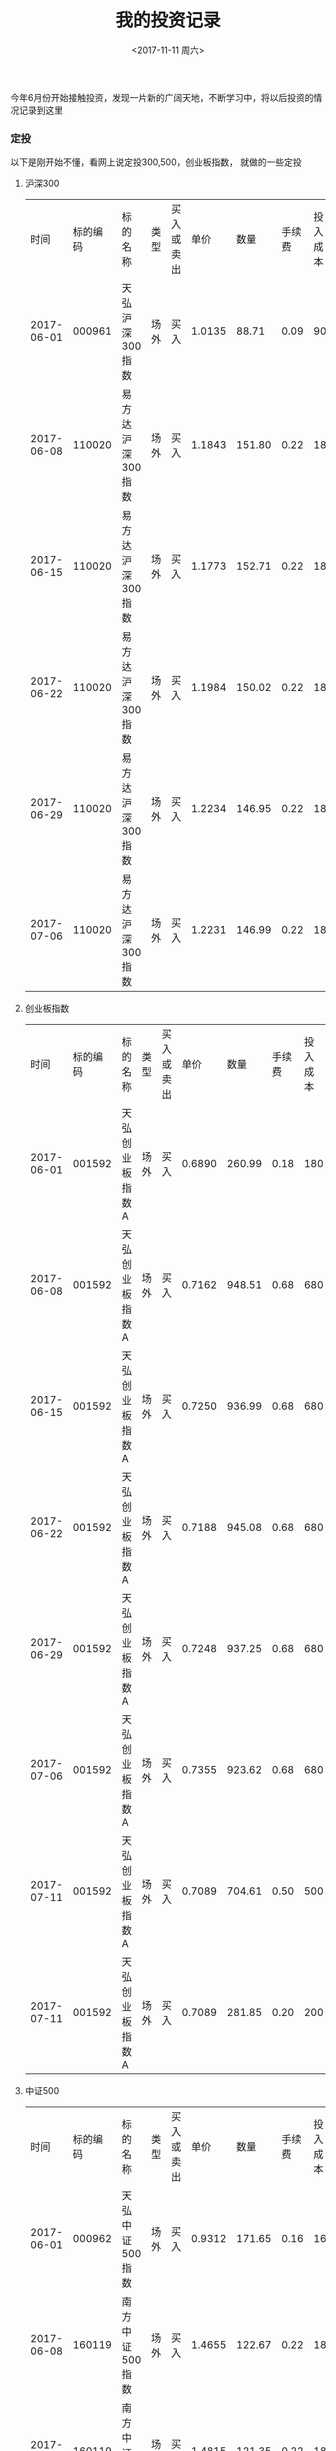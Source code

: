 #+TITLE:  我的投资记录
#+DATE: <2017-11-11 周六>
#+TAGS: 投资
#+LAYOUT: post
#+CATEGORIES: 投资
#+OPTIONS: ^:nil

今年6月份开始接触投资，发现一片新的广阔天地，不断学习中，将以后投资的情况记录到这里

#+BEGIN_HTML
<!-- more -->
#+END_HTML


*** 定投

以下是刚开始不懂，看网上说定投300,500，创业板指数， 就做的一些定投

**** 沪深300

|       时间 | 标的编码 | 标的名称          | 类型 | 买入或卖出 |   单价 |   数量 | 手续费 | 投入成本 | 前一天pe | pe百分位 | 备注 |
| 2017-06-01 |   000961 | 天弘沪深300指数   | 场外 | 买入       | 1.0135 |  88.71 |   0.09 |       90 |    22.06 |   49.09% |      |
| 2017-06-08 |   110020 | 易方达沪深300指数 | 场外 | 买入       | 1.1843 | 151.80 |   0.22 |      180 |    22.28 |   50.45% |      |
| 2017-06-15 |   110020 | 易方达沪深300指数 | 场外 | 买入       | 1.1773 | 152.71 |   0.22 |      180 |    21.73 |   47.99% |      |
| 2017-06-22 |   110020 | 易方达沪深300指数 | 场外 | 买入       | 1.1984 | 150.02 |   0.22 |      180 |    21.95 |   48.80% |      |
| 2017-06-29 |   110020 | 易方达沪深300指数 | 场外 | 买入       | 1.2234 | 146.95 |   0.22 |      180 |    22.33 |   50.82% |      |
| 2017-07-06 |   110020 | 易方达沪深300指数 | 场外 | 买入       | 1.2231 | 146.99 |   0.22 |      180 |    22.40 |   51.55% |      |


**** 创业板指数

|       时间 | 标的编码 | 标的名称        | 类型 | 买入或卖出 |   单价 |   数量 | 手续费 | 投入成本 | 前一天pe | pe百分位 | 备注 |
| 2017-06-01 |   001592 | 天弘创业板指数A | 场外 | 买入       | 0.6890 | 260.99 |   0.18 |      180 |    44.46 |   24.40% |      |
| 2017-06-08 |   001592 | 天弘创业板指数A | 场外 | 买入       | 0.7162 | 948.51 |   0.68 |      680 |    45.49 |   26.85% |      |
| 2017-06-15 |   001592 | 天弘创业板指数A | 场外 | 买入       | 0.7250 | 936.99 |   0.68 |      680 |    45.32 |   26.54% |      |
| 2017-06-22 |   001592 | 天弘创业板指数A | 场外 | 买入       | 0.7188 | 945.08 |   0.68 |      680 |    46.31 |   28.62% |      |
| 2017-06-29 |   001592 | 天弘创业板指数A | 场外 | 买入       | 0.7248 | 937.25 |   0.68 |      680 |    45.70 |   27.26% |      |
| 2017-07-06 |   001592 | 天弘创业板指数A | 场外 | 买入       | 0.7355 | 923.62 |   0.68 |      680 |    46.29 |   28.92% |      |
| 2017-07-11 |   001592 | 天弘创业板指数A | 场外 | 买入       | 0.7089 | 704.61 |   0.50 |      500 |    45.40 |   26.67% |      |
| 2017-07-11 |   001592 | 天弘创业板指数A | 场外 | 买入       | 0.7089 | 281.85 |   0.20 |      200 |    45.40 |   26.67% |      |

**** 中证500

|       时间 | 标的编码 | 标的名称        | 类型 | 买入或卖出 |   单价 |   数量 | 手续费 | 投入成本 | 前一天pe | pe百分位 | 备注 |
| 2017-06-01 |   000962 | 天弘中证500指数 | 场外 | 买入       | 0.9312 | 171.65 |   0.16 |      160 |    33.25 |   39.15% |      |
| 2017-06-08 |   160119 | 南方中证500指数 | 场外 | 买入       | 1.4655 | 122.67 |   0.22 |      180 |    34.02 |   40.46% |      |
| 2017-06-15 |   160119 | 南方中证500指数 | 场外 | 买入       | 1.4815 | 121.35 |   0.22 |      180 |    33.65 |   40.10% |      |
| 2017-06-22 |   160119 | 南方中证500指数 | 场外 | 买入       | 1.4760 | 121.80 |   0.22 |      180 |    34.19 |   41.05% |      |
| 2017-06-29 |   160119 | 南方中证500指数 | 场外 | 买入       | 1.5054 | 119.42 |   0.22 |      180 |    34.25 |   41.32% |      |
| 2017-07-06 |   160119 | 南方中证500指数 | 场外 | 买入       | 1.5254 | 117.86 |   0.22 |      180 |    34.80 |   42.81% |      |
| 2017-07-11 |   160119 | 南方中证500指数 | 场外 | 买入       | 1.5090 | 198.57 |   0.36 |      300 |    34.84 |   42.88% |      |


**** 养老产业

|       时间 | 标的编码 | 标的名称              | 类型 | 买入或卖出 |   单价 |    数量 | 手续费 | 投入成本 | 前一天pe | pe百分位 | 备注 |
| 2017-07-17 |   000968 | 广发中证养老产业指数A | 场外 | 买入       | 0.9987 | 1800.18 |   2.16 |     1800 |    33.97 |   44.93% |      |


**** 全指医药

|       时间 | 标的编码 | 标的名称                 | 类型 | 买入或卖出 |   单价 |    数量 | 手续费 | 投入成本 | 前一天pe | pe百分位 | 备注 |
| 2017-08-02 |   001180 | 广发中证医药卫生ETF联接A | 场外 | 买入       | 0.7825 | 3191.05 |   3.00 |     2500 |    41.80 |   40.22% |      |



**** 中证500

|       时间 | 标的编码 | 标的名称            | 类型 | 买入或卖出 |   单价 |    数量 | 手续费 | 投入成本 | 前一天pe | pe百分位 | 备注 |
| 2017-10-27 |   000478 | 建信中证500指数增强 | 场外 | 买入       | 2.5004 | 1118.15 |   4.19 |     2800 |    33.80 |   39.09% |      |
| 2017-10-27 |   510500 | 500ETF              | 场内 | 买入       |  6.980 |     300 |   0.42 |  2094.42 |    33.80 |   39.09% |      |



*** 中证红利

**** 长线

|       时间 | 标的编码 | 标的名称             | 类型 | 买入或卖出 |   单价 |    数量 | 手续费 | 投入金额 |    pe | pe百分位 | 备注        |
| 2018-02-09 |   100032 | 富国中证红利指数增强 | 场外 | 买入       | 1.1210 | 2672.18 |   4.49 |  3000.00 | 13.79 |   24.71% | 1份         |
| 2018-03-23 |   100032 | 富国中证红利指数增强 | 场外 | 买入       | 1.1160 | 2684.15 |   4.49 |  3000.00 | 13.48 |   20.48% | 2份         |
| 2018-03-26 |   100032 | 富国中证红利指数增强 | 场外 | 买入       | 1.1090 | 2701.27 |   4.49 |  3000.20 | 13.34 |   18.85% | 3份         |
| 2018-04-20 |   100032 | 富国中证红利指数增强 | 场外 | 买入       | 1.0870 | 2755.76 |   4.49 |  3000.00 | 12.68 |   13.36% | 多加的一份  |
| 2018-04-26 |   100032 | 富国中证红利指数增强 | 场外 | 买入       | 1.0900 | 2748.17 |   4.49 |  3000.00 | 12.62 |   13.13% | 4份         |
| 2018-06-19 |   100032 | 富国中证红利指数增强 | 场外 | 买入       | 1.0690 | 8406.47 |  13.48 |  9000.00 |       |          | 7份         |
| 2018-06-27 |   100032 | 富国中证红利指数增强 | 场外 | 买入       | 1.0400 | 5760.59 |   8.99 |  6000.00 |       |          | 目标市值2份 |
| 2018-06-28 |   100032 | 富国中证红利指数增强 | 场外 | 买入       | 1.0290 | 2911.09 |   4.49 |  3000.00 |       |          | 目标市值3份 |
| 2018-07-05 |   100032 | 富国中证红利指数增强 | 场外 | 买入       | 1.0100 | 2965.85 |   4.49 |  3000.00 |       |          | 目标市值4份 |
| 2018-08-02 |   100032 | 富国中证红利指数增强 | 场外 | 买入       | 1.0310 | 5810.87 |   8.99 |  6000.00 |       |          | 目标市值6份 |
| 2018-08-17 |   100032 | 富国中证红利指数增强 | 场外 | 买入       | 0.9930 | 3016.62 |   4.49 |  3000.00 |       |          | 目标市值7份 |
| 2018-10-11 |   100032 | 富国中证红利指数增强 | 场外 | 买入       | 0.9650 | 3104.16 |   4.49 |  3000.00 |       |          | 目标市值8份 |


**** 目标市值

|       日期 | 总金额 |   总份数 | 投入成本 | 目前价格 | 目前点位 |   目前市值 | 下期平衡日期 | 下期期望市值 | 下期期望价格 | 临时平衡价格 | 临时平衡点位 | 备注                             |
| 2018-10-11 |  48000 | 45537.18 |   1.0541 |   0.9650 |  3770.54 | 43943.3787 |   2019-01-11 |   46579.9814 |       1.0228 |       0.9070 |      3544.30 | 初始                             |
| 2019-01-11 |  48000 | 45537.18 |   1.0541 |   0.9760 |          | 44444.2876 |   2019-04-11 |   49374.7802 |       1.0842 |       1.0191 |              | 忘记买了，哎，没有遵守纪律       |
| 2019-04-11 |  48000 | 45537.18 |   1.0541 |   1.2190 |          | 55509.8224 |   2019-07-11 |   52337.2670 |       1.1493 |       1.0803 |              | 无操作                           |
| 2019-07-11 |  48000 | 45537.18 |   1.0541 |   1.1070 |          | 50409.6582 |   2019-10-11 |   51921.9479 |       0.9691 |              |              | 从这里执行新的计划，不做目标市值 |






|       时间 | 标的编码 | 标的名称          | 类型 | 买入或卖出 |   单价 |    数量 | 手续费 | 投入金额 | 备注 |



**** 网格

| 阶段 |  价格 | 类型 |
| 初始 | 1.087 |      |
| 0.95 | 1.032 | 1份  |
| 0.90 | 0.978 | 1份  |
| 0.85 | 0.923 | 2份  |
| 0.80 | 0.869 | 1份  |
| 0.75 | 0.815 | 1份  |
| 0.70 | 0.760 | 3份  |
| 0.65 | 0.706 | 2份  |
| 0.60 | 0.652 | 2份  |
| 0.55 | 0.597 | 4份  |


|       时间 | 标的编码 | 标的名称 | 类型 | 买入或卖出 |  单价 | 数量 | 手续费 | 投入成本 | 下次买入点 | 下次卖出点 | 备注     |
| 2018-04-03 |   501029 | 红利基金 | 场内 | 买入       | 1.032 | 2900 |   0.60 |  2993.40 |      0.978 |      1.087 | 0.95位置 |
| 2018-06-21 |   501029 | 红利基金 | 场内 | 买入       | 0.967 | 3100 |   0.60 |  2998.30 |      0.923 |      1.032 | 0.90位置 |





*** 中证500

**** 长线

|       时间 | 标的编码 | 标的名称 | 类型 | 买入或卖出 |   单价 |    数量 | 手续费 | 投入金额 |    pe | pe百分位 | 备注                                     |
| 2018-02-09 |   510500 | 500ETF   | 场内 | 买入       |  5.905 |     500 |   0.59 |  2953.09 | 26.72 |   15.39% | 1份                                      |
| 2018-02-09 |   510500 | 500ETF   | 场内 | 买入       |  5.900 |     500 |   0.59 |  2950.59 | 26.72 |   15.39% | 2份                                      |
| 2018-02-09 |   510500 | 500ETF   | 场内 | 买入       |  5.880 |     600 |   0.71 |  3528.71 | 26.72 |   15.39% | 3份                                      |
| 2018-04-20 |   510500 | 500ETF   | 场内 | 买入       |  6.200 |     500 |   0.62 |  3100.62 | 25.75 |    9.63% | 多加的一份                               |
| 2018-04-20 |   000478 | 建信500  | 场外 | 买入       | 2.2259 | 1345.75 |   4.49 |  3000.00 | 25.75 |    9.63% | 4份                                      |
| 2018-04-26 |   000478 | 建信500  | 场外 | 买入       | 2.2256 | 4037.80 |  13.48 |  9000.00 | 25.31 |    7.51% | 7份                                      |
| 2018-05-30 |   510500 | 500ETF   | 场内 | 买入       |  6.001 |    1000 |   1.20 |  6002.20 | 24.84 |    5.71% | 目标市值2份                              |
| 2018-06-19 |   510500 | 500ETF   | 场内 | 买入       |  5.415 |    1100 |   1.19 |  5957.69 |       |          | 目标市值4份                              |
| 2018-06-19 |   000478 | 建信500  | 场外 | 买入       | 1.9971 | 1499.93 |   4.49 |  3000.00 |       |          | 补充1份                                  |
| 2018-07-05 |   000478 | 建信500  | 场外 | 买入       | 1.9349 | 1548.15 |   4.49 |  3000.00 |       |          | 补充一份                                 |
| 2018-08-02 |   510500 | 500ETF   | 场内 | 买入       |  5.245 |    1100 |   1.15 |  5770.65 |       |          | 目标市值6份                              |
| 2018-08-02 |   510500 | 500ETF   | 场内 | 买入       |  5.235 |    1200 |   1.26 |  6283.26 |       |          | 目标市值8份                              |
| 2018-09-05 |   000478 | 建信500  | 场外 | 买入       | 1.8482 | 1728.82 |   4.79 |  3200.00 |       |          | 补充1份                                  |
| 2018-09-12 |   161017 | 富国500  | 场外 | 买入       | 1.7930 | 1670.67 |   4.49 |     3000 |       |          | 补充1份                                  |
| 2018-10-11 |   161017 | 富国500  | 场外 | 买入       | 1.6730 | 1790.50 |   4.49 |     3000 |       |          | 补充1份                                  |
| 2018-09-05 |   510500 | 500ETF   | 场内 | 买入       |  5.158 |    4800 |   4.95 | 24763.35 |       |          | 脑子抽风，想做波段，被套了，等涨上去出掉 |
| 2018-09-17 |   510500 | 500ETF   | 场内 | 买入       |  4.913 |    1100 |   1.08 |  5405.38 |       |          | 临时操作，想做波段                       |
| 2018-09-17 |   510500 | 500ETF   | 场内 | 卖出       |  4.915 |   -1100 |   1.08 | -5405.42 |       |          | 卖掉上面买的，疯了？ 亏钱了              |
| 2019-12-06 |   161017 | 富国500  | 场外 | 卖出       | 1.6230 |-4290.35 |  34.82 | -6928.42 |       |          | 缺钱，卖出富国500，清仓了                |


**** 目标市值

|       日期 |   总金额 | 总份数 | 投入成本 | 目前价格 | 目前市值 | 下期平衡日期 | 下期期望市值 | 下期期望价格 | 临时平衡价格 | 备注     |   |
| 2018-08-02 | 45848.67 |   8000 |   5.7311 |    5.235 |  41880.0 |   2018-11-02 |     44392.80 |       5.5491 |       4.9209 |          |   |
| 2018-09-17 | 51239.75 |   9100 |   5.6307 |    4.900 |  44590.0 |   2018-11-02 |     44590.00 |       4.9000 |       4.6060 | 临时操作 |   |
| 2018-10-11 | 57674.04 |  10500 |   5.4928 |    4.595 |  48247.5 |   2018-11-02 |     48247.50 |       4.5950 |       4.3192 | 临时操作 |   |
| 2018-10-18 | 61118.73 |  11300 |   5.4087 |    4.305 |  48646.5 |   2018-11-02 |     48646.50 |       4.3050 |       4.0466 | 临时操作 |   |
| 2018-11-02 | 61118.73 |  11300 |   5.4087 |    4.750 |  53675.0 |   2019-02-02 |     51565.29 |       4.5633 |       4.2895 | 无操作   |   |
| 2019-02-11 | 61118.73 |  11300 |   5.4087 |    4.718 |  53313.4 |   2019-05-11 |     54659.20 |       4.8370 |       4.5467 | 无操作   |   |
|            |          |        |          |          |          |              |              |              |              |          |   |


|       时间 | 标的编码 | 标的名称 | 类型 | 买入或卖出 |  单价 |  数量 | 手续费 |  投入金额 | 备注                                |
| 2018-09-17 |   510500 | 500ETF   | 场内 | 买入       | 4.900 |  1100 |   1.08 |   5391.08 |                                     |
| 2018-10-11 |   510500 | 500ETF   | 场内 | 买入       | 4.595 |  1400 |   1.29 |   6434.29 |                                     |
| 2018-10-18 |   510500 | 500ETF   | 场内 | 买入       | 4.305 |   800 |   0.69 |   3444.69 |                                     |
| 2018-12-19 |   510500 | 500ETF   | 场内 | 融资买入   | 4.540 |  2500 |   3.41 |  11353.41 | 代替1100份的 4.900 ，1400份的 4.595 |
| 2019-02-22 |   510500 | 500ETF   | 场内 | 卖出       | 5.025 | -2500 |   2.01 | -12560.49 | 卖出换成现金，替换之前的融资买入    |


**** 新目标市值

|       日期 |   总金额 | 总份数 | 投入成本 | 目前价格 | 目前市值 | 下期平衡日期 | 下期期望市值 | 下期期望价格 | 临时平衡价格 | 备注                                   |
| 2019-05-13 | 61118.73 |  11300 |   5.4087 |    5.337 |  60308.1 |   2019-08-13 |    62117.343 |        5.497 |        4.672 | 从这天开始执行新计划，3%幅度，可买可卖 |
| 2019-08-13 | 67126.53 |  12500 |   5.3701 |    5.005 |  62562.5 |   2019-11-13 |    64439.375 |        5.155 |        4.381 |                                        |
| 2019-11-13 | 66077.64 |  12300 |   5.3721 |    5.246 |  64525.8 |   2020-02-13 |    66372.556 |        5.403 |        4.322 |                                        |
| 2020-02-17 | 60118.59 |  11300 |   5.3202 |    5.960 |  67348.0 |   2020-05-13 |    68363.732 |        6.049 |        5.141 |                                        |
| 2020-05-13 | 60118.59 |  11300 |   5.3202 |    5.997 |  67766.1 |   2020-08-13 |    69799.083 |        6.176 |        5.249 | 市值差不多，不操作                     |
| 2020-07-13 | 45037.12 |  9300  |   4.8427 |    7.543 |  70149.9 |   2020-08-13 |    69799.083 |        7.543 |        6.411 | 达到上涨临界点，临时调整               |
| 2020-08-13 | 47915.58 |  9700  |   4.9397 |    7.195 |  69791.5 |   2020-11-13 |    71893.055 |        7.411 |        6.299 | 目标市值到期操作                       |



|       时间 | 标的编码 | 标的名称 | 类型 | 买入或卖出 |  单价 |  数量 | 手续费 | 投入金额 | 备注 |
| 2019-08-13 |   510500 | 500ETF   | 场内 | 买入       | 5.005 |  1200 |   1.80 |  6007.80 |      |
| 2019-11-13 |   510500 | 500ETF   | 场内 | 卖出       | 5.246 |  -200 |   0.31 | -1048.89 |      |
| 2020-02-17 |   510500 | 500ETF   | 场内 | 卖出       | 5.960 | -1000 |   0.95 | -5959.05 |      |
| 2020-07-13 |   510500 | 500ETF   | 场内 | 融资卖出   | 7.543 | -2000 |   4.53 | -15081.47 |     |
| 2020-08-13 |   510500 | 500ETF   | 场内 | 买入       | 7.195 | 400   |   0.46 | 2878.46  |      |


**** 网格


| 阶段 |  价格 | 类型 |
| 初始 | 6.514 |      |
| 0.95 | 6.188 | 1份  |
| 0.90 | 5.862 | 1份  |
| 0.85 | 5.536 | 2份  |
| 0.80 | 5.211 | 1份  |
| 0.75 | 4.885 | 1份  |
| 0.70 | 4.559 | 3份  |
| 0.65 | 4.234 | 2份  |
| 0.60 | 3.908 | 2份  |
| 0.55 | 3.582 | 4份  |




|       时间 | 标的编码 | 标的名称 | 类型 | 买入或卖出 |  单价 |  数量 | 手续费 |  投入成本 | 下次买入点 | 下次卖出点 | 备注                                     |
| 2018-02-23 |   510500 | 500ETF   | 场内 | 买入       | 6.188 |   500 |   0.62 |   3094.62 |      5.862 |      6.514 | 0.95位置                                 |
| 2018-06-19 |   510500 | 500ETF   | 场内 | 买入       | 5.735 |   500 |   0.57 |   2868.07 |      5.536 |      6.188 | 0.90位置                                 |
| 2018-06-19 |   510500 | 500ETF   | 场内 | 买入       | 5.506 |  1100 |   1.21 |   6057.81 |      5.211 |      5.862 | 0.85位置                                 |
| 2018-10-11 |   510500 | 500ETF   | 场内 | 买入       | 4.735 |  2200 |   2.08 |  10419.08 |            |            | 网格临时操作，涨上去卖掉                 |
| 2018-12-04 |   510500 | 500ETF   | 场内 | 卖出       | 4.813 | -2200 |   2.12 | -10586.48 |            |            | 卖出，转到融资买入                       |
| 2018-11-30 |   510500 | 500ETF   | 场内 | 融资买入   | 4.595 |  2200 |   3.03 |  10112.03 |            |            | 临时买入，融资                           |
| 2018-12-03 |   510500 | 500ETF   | 场内 | 融资买入   | 4.819 |  1300 |   1.88 |   6266.58 |      4.559 |      5.211 | 0.75位置，融资                           |
| 2018-12-19 |   510500 | 500ETF   | 场内 | 融资买入   | 4.550 |  2000 |   2.73 |   9102.73 |      4.234 |      4.885 | 0.70位置，融资                           |
| 2019-02-18 |   510500 | 500ETF   | 场内 | 融资卖出   | 4.920 |  -800 |   1.18 |  -3934.82 |      4.559 |      5.211 | 0.75位置，融资卖出 2018-12-19            |
| 2019-02-25 |   510500 | 500ETF   | 场内 | 融资卖出   | 5.335 |  -600 |   0.96 |  -3200.04 |      5.211 |      5.862 | 0.85位置，融资卖出 2018-12-03            |
| 2019-03-07 |   510500 | 500ETF   | 场内 | 融资卖出   | 5.880 |  -700 |   1.23 |  -4114.77 |      5.536 |      6.188 | 0.90位置，融资卖出 2018-06-19            |
| 2019-04-03 |   510500 | 500ETF   | 场内 | 融资卖出   | 6.250 |  -400 |   0.75 |  -2499.25 |      5.862 |      6.514 | 0.95位置，融资卖出 2018-06-19            |
| 2019-04-25 |   510500 | 500ETF   | 场内 | 融资买入   | 5.855 |   600 |   1.05 |   3514.05 |      5.536 |      6.188 | 0.90位置，融资买入                       |
| 2019-05-06 |   510500 | 500ETF   | 场内 | 融资买入   | 5.445 |  1200 |   1.96 |   6535.96 |      5.211 |      5.862 | 0.85位置，融资买入                       |
| 2019-05-20 |   510500 | 500ETF   | 场内 | 融资买入   | 5.190 |   600 |   0.93 |   3114.93 |      4.885 |      5.536 | 0.80位置，融资买入                       |
| 2019-09-05 |   510500 | 500ETF   | 场内 | 融资卖出   | 5.565 |  -400 |   0.67 |  -2225.33 |      5.211 |      5.862 | 0.85位置，融资卖出  2019-05-20           |
| 2020-01-06 |   510500 | 500ETF   | 场内 | 卖出       | 5.887 | -1000 |   0.94 |  -5886.06 |      5.536 |      6.188 | 0.90位置，卖出，融资换成现金，2019-05-06 |
| 2020-02-21 |   510500 | 500ETF   | 场内 | 融资卖出   | 6.205 |  -600 |   1.12 |  -3721.88 |      5.862 |      6.514 | 0.95位置，融资卖出  2020-04-25           |
| 2020-03-13 |   510500 | 500ETF   | 场内 | 融资买入   | 5.720 |   600 |   1.03 |   3433.03 |      5.536 |      6.188 | 0.90位置，融资买入                       |
| 2020-03-19 |   510500 | 500ETF   | 场内 | 融资买入   | 5.480 |  1100 |   1.81 |   6029.81 |      5.211 |      5.862 | 0.85位置，融资买入                       |
| 2020-05-13 |   510500 | 500ETF   | 场内 | 融资卖出   | 5.997 | -1000 |   1.80 |  -5995.20 |      5.536 |      6.188 | 0.90位置，融资卖出  2020-03-19           |
| 2020-06-16 |   510500 | 500ETF   | 场内 | 融资卖出   | 6.189 |  -600 |   1.11 |  -3712.29 |      5.862 |      6.514 | 0.95位置，融资卖出  2020-03-13           |
| 2020-07-07 |   510500 | 500ETF   | 场内 | 融资卖出   | 7.074 |  -500 |   1.06 |  -3535.94 |      6.188 |            | 初始位置，融资卖出  2018-02-23           |




*** 全指医药

**** 长线

|       时间 | 标的编码 | 标的名称                     | 类型 | 买入或卖出 |   单价 |      数量 | 手续费 |  投入金额 |    pe | pe百分位 | 备注                                                                                           |
| 2018-01-03 |   001180 | 广发中证全指医药卫生ETF联接A | 场外 | 买入       | 0.8585 |   3490.27 |   3.60 |      3000 | 39.35 |   26.95% | 1份                                                                                            |
| 2018-02-09 |   159938 | 广发医药                     | 场内 | 买入       |  1.238 |      2500 |   0.62 |   3095.62 | 34.30 |      10% | 2份                                                                                            |
| 2018-02-09 |   159938 | 广发医药                     | 场内 | 买入       |  1.244 |      2400 |   0.60 |   2986.20 | 34.30 |      10% | 3份                                                                                            |
| 2018-02-09 |   001180 | 广发中证全指医药卫生ETF联接A | 场外 | 买入       | 0.7730 |   6977.40 |   6.47 |      5400 | 34.30 |      10% | 4份多点                                                                                        |
| 2018-08-02 |   159938 | 广发医药                     | 场内 | 买入       |  1.305 |      4600 |   1.20 |   6004.20 | 29.38 |    0.70% | 6份                                                                                            |
| 2018-08-03 |   159938 | 广发医药                     | 场内 | 买入       |  1.293 |      4700 |   1.22 |   6078.32 | 28.89 |    0.29% | 7份 + 1份目标市值                                                                              |
| 2018-08-06 |   159938 | 广发医药                     | 场内 | 买入       |  1.245 |      2400 |   0.60 |   2988.60 |       |          | 2份目标市值                                                                                    |
| 2018-09-13 |   159938 | 广发医药                     | 场内 | 买入       |  1.203 |      7500 |   1.80 |   9024.30 |       |          | 5份目标市值                                                                                    |
| 2018-09-13 |   159938 | 广发医药                     | 场内 | 买入       |  1.178 |      7700 |   1.81 |   9072.41 |       |          | 3份，临时操作                                                                                  |
| 2018-09-13 |   159938 | 广发医药                     | 场内 | 卖出       |  1.181 |     -7700 |   1.82 |  -9091.88 |       |          | 3份，卖出上面的临时操作                                                                        |
| 2018-09-13 |   159938 | 广发医药                     | 场内 | 买入       |  1.185 |      7700 |   1.82 |   9126.32 |       |          | 3份，临时操作                                                                                  |
| 2018-09-13 |   159938 | 广发医药                     | 场内 | 卖出       |  1.187 |     -7700 |   1.83 |  -9138.07 |       |          | 3份，卖出上面临时操作， 今天连续操作了这么多次，疯了                                           |
| 2018-09-17 |   159938 | 广发医药                     | 场内 | 买入       |  1.162 |      7800 |   1.81 |   9065.41 |       |          | 8份目标市值                                                                                    |
| 2018-10-17 |   159938 | 广发医药                     | 场内 | 卖出       |  1.083 |    -50600 |  10.96 | -54788.84 |       |          | 场内溢价2个点，想做套利，买入场外                                                              |
| 2018-10-18 |   002978 | 广发医药卫生联接C类          | 场外 | 买入       |  0.674 |     92056 |   0.00 |  62000.00 |       |          | 场外买入，套利失败，应该当天收盘前卖出，再买入的，这次是盘中卖出，收盘买入，导致溢价几乎没有了 |
| 2018-10-18 |   159938 | 广发医药                     | 场内 | 买入       |  1.060 |     56600 |  12.00 |  60008.00 |       |          | 场内买入2018-10-17卖出的套利失败的50600份，6000份为目标市值买入                                |
| 2018-11-06 |   002978 | 广发医药卫生联接C类          | 场外 | 卖出       |  0.686 |    -92056 |   0.00 | -63141.50 |       |          | 场外卖出，只赚了1141.5                                                                         |
| 2020-05-18 |   159938 | 广发医药                     | 场内 | 卖出       |  1.657 |     -5700 |   1.51 |  -9443.39 |       |          | 缺钱，暂时卖出                                                                                 |
| 2020-05-22 |   159938 | 广发医药                     | 场内 | 融资买入   |  1.633 |      5700 |   2.79 |   9310.89 |       |          | 融资买入上面卖出的                                                                             |
| 2020-05-18 |   001180 | 广发中证全指医药卫生ETF联接A | 场外 | 卖出       | 1.0215 | -13658.72 |   0.00 | -13952.38 |       |          | 缺钱，暂时卖出，以后补上                                                                       |
| 2020-06-01 |   159938 | 广发医药                     | 场内 | 卖出       |  1.695 |     -5000 |   1.36 |  -8473.64 |       |          | 缺钱，暂时卖出，以后补上                                                                       |


**** 目标市值

|       日期 |   总金额 | 总份数 | 投入成本 | 目前价格 | 目前市值 | 下期平衡日期 | 下期期望市值 | 下次期望价格 | 临时平衡价格 | 备注                                                    |
| 2018-09-17 | 45433.89 |  36900 |   1.2313 |    1.162 | 42877.79 |   2018-12-17 |     45450.45 |       1.2317 |       1.0922 |                                                         |
| 2018-10-18 | 51805.89 |  42900 |   1.2076 |    1.060 | 45474.00 |   2018-12-17 |     45474.00 |       1.0600 |       0.9964 |                                                         |
| 2018-12-17 | 51805.89 |  42900 |   1.2076 |    1.075 | 46117.50 |   2019-03-17 |     48202.44 |       1.1236 |       1.0561 |                                                         |
| 2019-01-02 | 57479.09 |  48600 |   1.1827 |    0.995 | 48357.00 |   2019-03-17 |     48202.44 |       0.9918 |       0.9322 | 临时操作，这次没有算3个月增长的临时操作，以0.9964为标准 |
| 2019-03-18 | 57479.09 |  48600 |   1.1827 |    1.310 | 63666.00 |   2019-06-17 |     51094.58 |       1.0513 |       0.9882 |                                                         |



|       时间 | 标的编码 | 标的名称 | 类型 | 买入或卖出 |  单价 |  数量 | 手续费 | 投入金额 | 备注                                     |
| 2018-10-18 |   159938 | 广发医药 | 场内 | 买入       | 1.060 |  6000 |  12.00 |  6372.00 | 12元为转移到场外，买入的费用             |
| 2018-12-19 |   159938 | 广发医药 | 场内 | 融资买入   | 1.043 |  6000 |   1.88 |  6259.88 | 替换 1.060 买入的，涨上去卖掉，换成现金  |
| 2019-01-02 |   159938 | 广发医药 | 场内 | 融资买入   | 0.995 |  5700 |   1.70 |  5673.20 |                                          |
| 2019-02-25 |   159938 | 广发医药 | 场内 | 卖出       | 1.153 | -6000 |   1.11 | -6916.89 | 卖出换成现金，替换2018-12-19日的融资买入 |


**** 新目标市值

|       日期 |   总金额 | 总份数 | 投入成本 | 目前价格 | 目前市值 | 下期平衡日期 | 下期期望市值 | 下次期望价格 | 临时平衡价格 | 备注                                   |
| 2019-06-18 | 57479.09 |  48600 |   1.1827 |    1.166 |  56667.6 |   2019-09-18 |    58367.628 |        1.200 |        1.020 | 从这天开始执行新计划，3%幅度，可买可卖 |
| 2019-09-18 | 51229.96 |  43900 |   1.1669 |    1.330 |  58387.0 |   2019-12-18 |    60138.610 |        1.369 |        1.164 |                                        |
| 2019-12-18 | 51229.96 |  43900 |   1.1669 |    1.359 |  59660.1 |   2020-03-18 |    61942.768 |        1.399 |        1.119 | 当前市值与期望市值差距不大，不操作     |
| 2019-03-18 | 51229.96 |  43900 |   1.1669 |    1.407 |  61767.3 |   2020-06-18 |    63801.051 |        1.453 |        1.235 | 当前市值与期望市值差距不大，不操作     |
| 2020-06-10 | 38471.60 |  36600 |   1.0511 |    1.748 |  63976.8 |   2020-06-18 |    63801.051 |        1.453 |        1.235 | 临时调整，超过了下次期望的1.2  1.743   |
| 2020-06-16 | 35364.50 |  34900 |   1.0133 |    1.828 |  63797.2 |   2020-06-18 |    63801.051 |        1.453 |        1.235 | 临时调整，本来不该调整的，主观意愿了   |
| 2020-06-18 | 35364.50 |  34900 |   1.0133 |    1.833 |  63273.7 |   2020-09-18 |    65715.082 |        1.882 |        1.599 |                                        |
| 2020-09-21 | 31994.41 |  33200 |   0.9636 |    1.983 |  65835.6 |   2020-12-18 |    67686.534 |        2.038 |        1.732 | 到期操作                               |


|       时间 | 标的编码 | 标的名称 | 类型 | 买入或卖出 |  单价 |  数量 | 手续费 |  投入金额 | 备注 |
| 2019-09-18 |   159938 | 广发医药 | 场内 | 卖出       | 1.330 | -4700 |   1.88 |  -6249.12 | 卖出 |
| 2020-06-10 |   159938 | 广发医药 | 场内 | 卖出       | 1.748 | -7300 |   2.04 | -12758.36 | 卖出 |
| 2020-06-16 |   159938 | 广发医药 | 场内 | 卖出       | 1.828 | -1700 |   0.50 |  -3107.10 | 卖出 |
| 2020-09-21 |   159938 | 广发医药 | 场内 | 卖出       | 1.983 | -1700 |   1.01 |  -3370.09 | 卖出 |


**** 网格

| 阶段 |  价格 | 类型 |
| 初始 | 1.528 |      |
| 0.95 | 1.452 | 1份  |
| 0.90 | 1.375 | 1份  |
| 0.85 | 1.298 | 2份  |
| 0.80 | 1.222 | 1份  |
| 0.75 | 1.146 | 1份  |
| 0.70 | 1.069 | 3份  |
| 0.65 | 0.993 | 2份  |
| 0.60 | 0.916 | 2份  |
| 0.55 | 0.840 | 4份  |


|       时间 | 标的编码 | 标的名称 | 类型 | 买入或卖出 |  单价 |   数量 | 手续费 |  投入成本 | 下次买入点 | 下次卖出点 | 备注                                       |
| 2018-01-29 |   159938 | 广发医药 | 场内 | 买入       | 1.373 |   2200 |   0.60 |   3021.20 |      1.301 |      1.446 | 0.95位置                                   |
| 2018-03-30 |   159938 | 广发医药 | 场内 | 卖出       | 1.450 |  -1700 |   0.49 |  -2464.51 |      1.373 |            | 初始位置    2018-01-29                     |
| 2018-06-19 |   159938 | 广发医药 | 场内 | 买入       | 1.452 |   2100 |   0.61 |   3049.81 |      1.375 |      1.528 | 0.95位置                                   |
| 2018-07-05 |   159938 | 广发医药 | 场内 | 买入       | 1.363 |   2200 |   0.60 |   2999.20 |      1.298 |      1.452 | 0.90位置                                   |
| 2018-07-13 |   159938 | 广发医药 | 场内 | 卖出       | 1.458 |  -1700 |   0.50 |  -2478.10 |      1.375 |      1.528 | 0.95位置                                   |
| 2018-07-23 |   159938 | 广发医药 | 场内 | 买入       | 1.365 |   2200 |   0.60 |   3003.60 |      1.298 |      1.452 | 0.90位置                                   |
| 2018-08-02 |   159938 | 广发医药 | 场内 | 买入       | 1.300 |   4600 |   1.20 |   5981.20 |      1.222 |      1.375 | 0.85位置                                   |
| 2018-10-11 |   159938 | 广发医药 | 场内 | 买入       | 1.142 |   8800 |   2.01 |  10051.61 |            |            | 网格临时操作，涨上去卖掉                   |
| 2018-12-04 |   159938 | 广发医药 | 场内 | 卖出       | 1.183 |  -8800 |   2.08 | -10408.32 |            |            | 卖出临时操作，转入融资买入                 |
| 2018-12-03 |   159938 | 广发医药 | 场内 | 融资买入   | 1.178 |   2600 |   0.92 |   3063.72 |      1.146 |      1.298 | 0.80位置，融资                             |
| 2018-12-07 |   159938 | 广发医药 | 场内 | 融资买入   | 1.121 |   2700 |   0.91 |   3027.61 |      1.069 |      1.222 | 0.75位置，融资                             |
| 2018-12-07 |   159938 | 广发医药 | 场内 | 融资买入   | 1.117 |  20000 |   6.70 |  22346.70 |            |            | 临时增加网格，融资                         |
| 2018-12-07 |   159938 | 广发医药 | 场内 | 融资买入   | 1.118 |  20000 |   6.71 |  22366.71 |            |            | 临时增加网格，融资                         |
| 2018-12-17 |   159938 | 广发医药 | 场内 | 融资买入   | 1.062 |   8500 |   2.71 |   9029.71 |      0.993 |      1.146 | 0.70位置，融资                             |
| 2019-01-03 |   159938 | 广发医药 | 场内 | 融资买入   | 0.988 |   6100 |   1.81 |   6028.61 |      0.916 |      1.069 | 0.65位置，融资                             |
| 2019-02-12 |   159938 | 广发医药 | 场内 | 融资卖出   | 1.082 |  -1800 |   0.58 |  -1947.02 |      0.993 |      1.146 | 0.70位置，融资卖出 2019-01-03              |
| 2019-02-25 |   159938 | 广发医药 | 场内 | 融资卖出   | 1.154 |  -3400 |   1.18 |  -3922.42 |      1.069 |      1.222 | 0.75位置，融资卖出 2018-12-17              |
| 2019-03-04 |   159938 | 广发医药 | 场内 | 融资卖出   | 1.230 | -21300 |   7.86 | -26191.14 |      1.146 |      1.298 | 0.80位置，融资卖出 2018-12-07 的三次买入   |
| 2019-03-18 |   159938 | 广发医药 | 场内 | 融资卖出   | 1.305 |  -1500 |   0.59 |  -1956.91 |      1.222 |      1.375 | 0.85位置，融资卖出 2018-12-03              |
| 2019-04-09 |   159938 | 广发医药 | 场内 | 融资卖出   | 1.380 |  -3200 |   1.32 |  -4414.68 |      1.298 |      1.452 | 0.90位置，融资卖出 2018-08-02              |
| 2019-04-26 |   159938 | 广发医药 | 场内 | 融资买入   | 1.296 |   4700 |   1.83 |   6093.03 |      1.222 |      1.375 | 0.85位置，融资买入                         |
| 2019-05-06 |   159938 | 广发医药 | 场内 | 融资买入   | 1.220 |   2500 |   0.92 |   3050.92 |      1.146 |      1.298 | 0.80位置，融资买入                         |
| 2019-06-05 |   159938 | 广发医药 | 场内 | 融资买入   | 1.146 |   2600 |   0.89 |   2980.49 |      1.069 |      1.222 | 0.75位置，融资买入                         |
| 2019-06-26 |   159938 | 广发医药 | 场内 | 融资卖出   | 1.225 |  -1300 |   0.48 |  -1592.02 |      1.146 |      1.298 | 0.80位置，融资卖出 2019-06-05              |
| 2019-08-23 |   159938 | 广发医药 | 场内 | 融资卖出   | 1.308 |  -1500 |   0.59 |  -1961.41 |      1.222 |      1.375 | 0.85位置，融资卖出 2019-05-06              |
| 2019-10-18 |   159938 | 广发医药 | 场内 | 融资卖出   | 1.380 |  -3300 |   1.37 |  -4552.63 |      1.298 |      1.452 | 0.90位置，融资卖出 2019-04-26              |
| 2020-01-20 |   159938 | 广发医药 | 场内 | 卖出       | 1.465 |  -2200 |   0.52 |  -3222.48 |      1.375 |      1.528 | 0.95位置，卖出，融资换成现金   2018-07-23  |
| 2020-02-06 |   159938 | 广发医药 | 场内 | 卖出       | 1.543 |  -2100 |   0.52 |  -3239.78 |      1.452 |            | 初始位置，卖出，融资换成现金，  2018-06-19 |
| 2020-03-13 |   159938 | 广发医药 | 场内 | 融资买入   | 1.434 |   2100 |   0.90 |   3012.30 |      1.375 |      1.528 | 0.95位置，融资买入                         |
| 2020-03-19 |   159938 | 广发医药 | 场内 | 融资买入   | 1.373 |   2200 |   0.91 |   3021.51 |      1.298 |      1.452 | 0.90位置，融资买入                         |
| 2020-03-30 |   159938 | 广发医药 | 场内 | 融资卖出   | 1.475 |  -2200 |   0.97 |  -3244.03 |      1.375 |      1.528 | 0.95位置，融资卖出  2020-03-19             |
| 2020-04-07 |   159938 | 广发医药 | 场内 | 融资卖出   | 1.542 |  -2000 |   0.93 |  -3083.07 |      1.452 |            | 初始位置，融资卖出  2020-03-13             |







*** 养老产业

**** 长线

|       时间 | 标的编码 | 标的名称          | 类型 | 买入或卖出 |   单价 |     数量 | 手续费 | 投入金额 |    pe | pe百分位 | 备注                       |
| 2018-01-03 |   000968 | 广发中证养老产业A | 场外 | 买入       | 1.0938 |  2739.44 |   3.60 |     3000 | 31.29 |   23.63% | 1份                        |
| 2018-02-09 |   000968 | 广发中证养老产业A | 场外 | 买入       | 0.9945 | 12051.91 |  14.38 |    12000 | 28.13 |    4.98% | 5份                        |
| 2018-03-23 |   000968 | 广发中证养老产业A | 场外 | 买入       | 1.0626 |  5639.76 |   7.19 |     6000 | 28.75 |    7.54% | 7份， 上次没钱，所以没买全 |
| 2018-04-20 |   000968 | 广发中证养老产业A | 场外 | 买入       | 1.0585 |  8492.40 |  10.79 |     9000 |       |          | 目标市值3份                |
| 2018-04-26 |   000968 | 广发中证养老产业A | 场外 | 买入       | 1.0641 |  2815.90 |   3.60 |     3000 |       |          | 目标市值4份                |
| 2018-07-05 |   000968 | 广发中证养老产业A | 场外 | 买入       | 0.9833 |  3047.29 |   3.60 |     3000 |       |          | 目标市值5份                |
| 2018-08-02 |   000968 | 广发中证养老产业A | 场外 | 买入       | 0.9591 |  6248.37 |   7.19 |     6000 |       |          | 目标市值7份                |
| 2018-08-03 |   000968 | 广发中证养老产业A | 场外 | 买入       | 0.9392 |  6380.76 |   7.19 |     6000 |       |          | 目标市值9份                |
| 2020-05-18 |   000968 | 广发中证养老产业A | 场外 | 卖出       | 1.0665 |-30000.00 |   0.00 |-31995.00 |       |          | 缺钱，暂时卖出             |
| 2020-08-12 |   000968 | 广发中证养老产业A | 场外 | 卖出       | 1.3139 | -3000.00 |   0.00 | -3941.70 |       |          | 正常卖出                   |


**** 目标市值

|       日期 |   总金额 |   总份数 | 投入成本 | 目前价格 | 目前点数 |   目前市值 | 下期平衡日期 | 下期期望市值 | 下次期望价格 | 临时平衡价格 | 临时平衡点数 | 备注                          |
| 2018-08-03 | 49800.00 | 49216.01 |   1.0119 |   0.9392 |  7201.62 | 46223.6766 |   2018-11-03 |   48997.0972 |       0.9955 |       0.8828 |      6769.52 |                               |
| 2018-09-10 | 55200.00 | 55297.34 |   0.9982 |   0.8869 |  6758.76 | 49043.2108 |   2018-11-03 |   49043.2108 |       0.8868 |       0.8336 |      6353.23 | 临时操作                      |
| 2018-10-11 | 61082.30 | 62422.31 |   0.9785 |   0.8246 |  6244.79 | 51473.4368 |   2018-11-03 |   51473.4368 |       0.8245 |       0.7751 |      5870.10 | 临时操作                      |
| 2018-11-03 | 61082.30 | 62422.31 |   0.9785 |   0.8528 |          | 53233.7459 |   2019-02-03 |   54561.8430 |       0.8740 |       0.8215 |              | 1月份有临时操作的，忘记了，哎 |
| 2019-02-11 | 61082.30 | 62422.31 |   0.9785 |   0.8389 |          | 52366.0758 |   2019-05-03 |   57835.5535 |       0.9265 |       0.8709 |              | 无操作                        |
| 2019-05-11 | 61082.30 | 62422.31 |   0.9785 |          |          |            |              |              |              |              |              | 执行新的策略，不操作目标市值  |




|       时间 | 标的编码 | 标的名称          | 类型 | 买入或卖出 |   单价 |    数量 | 手续费 | 投入金额 | 备注 |
| 2018-09-10 |   000968 | 广发中证养老产业A | 场外 | 买入       | 0.8869 | 6081.33 |   6.47 |  5400.00 |      |
| 2018-10-11 |   000968 | 广发中证养老产业A | 场外 | 买入       | 0.8246 | 7124.97 |   7.05 |  5882.30 |      |






*** 消费

**** 长线

|       时间 | 标的编码 | 标的名称           | 类型 | 买入或卖出 |   单价 |    数量 | 手续费 | 投入金额 | pe | pe百分位 | 备注 |
| 2018-10-30 |   110022 | 易方达消费行业股票 | 场外 | 买入       | 1.7130 | 1748.69 |   4.49 |     3000 |    |          | 1份  | 
| 2019-07-29 |   110022 | 易方达消费行业股票 | 场外 | 卖出       | 2.8030 |-1748.69 |  24.51 | -4877.07 |    |          | 卖出 |
  

**** 网格

| 阶段 |  价格 | 类型 |
| 初始 | 1.971 |      |
| 0.95 | 1.872 | 1份  |
| 0.90 | 1.773 | 1份  |
| 0.85 | 1.675 | 2份  |
| 0.80 | 1.576 | 1份  |
| 0.75 | 1.478 | 1份  |
| 0.70 | 1.379 | 3份  |
| 0.65 | 1.281 | 2份  |
| 0.60 | 1.182 | 2份  |
| 0.55 | 1.084 | 4份  |


|       时间 | 标的编码 | 标的名称 | 类型 | 买入或卖出 |  单价 |  数量 | 手续费 | 投入成本 | 下次买入点 | 下次卖出点 | 备注           |
| 2018-12-06 |   159928 | 消费ETF  | 场内 | 融资买入   | 1.872 |  3200 |   1.80 |  5992.20 |      1.773 |      1.971 | 0.95位置，融资 |
| 2019-01-03 |   159928 | 消费ETF  | 场内 | 融资买入   | 1.770 |  1700 |   0.90 |  3009.90 |      1.675 |      1.872 | 0.90位置，融资 |
| 2019-01-15 |   159928 | 消费ETF  | 场内 | 融资卖出   | 1.878 | -1300 |   0.73 | -2440.67 |      1.773 |      1.971 | 0.95位置，融资 |
| 2019-02-01 |   159928 | 消费ETF  | 场内 | 融资卖出   | 1.992 | -2800 |   1.67 | -5575.93 |      1.872 |            | 初始位置       |


*** 创业50

**** 长线

|       时间 | 标的编码 | 标的名称 | 类型 | 买入或卖出 |  单价 |   数量 | 手续费 | 投入金额 |    pe | pe百分位 | 备注                                   |
| 2018-04-20 |   159949 | 创业板50 | 场内 | 买入       | 0.670 |   4500 |   0.60 |  3015.60 | 37.43 |   14.61% | 1份                                    |
| 2018-04-20 |   159949 | 创业板50 | 场内 | 买入       | 0.668 |   4500 |   0.60 |  3006.60 | 37.43 |   14.61% | 2份                                    |
| 2018-04-20 |   159949 | 创业板50 | 场内 | 买入       | 0.668 |   4600 |   0.61 |  3073.41 | 37.43 |   14.61% | 3份                                    |
| 2018-05-30 |   159949 | 创业板50 | 场内 | 买入       | 0.631 |   4800 |   0.61 |  3029.41 | 36.50 |   11.89% | 4份                                    |
| 2018-08-02 |   159949 | 创业板50 | 场内 | 买入       | 0.550 |   5600 |   0.62 |  3080.62 |       |          | 5份                                    |
| 2018-08-06 |   159949 | 创业板50 | 场内 | 买入       | 0.535 |   5600 |   0.60 |  2996.60 |       |          | 6份                                    |
| 2018-09-10 |   159949 | 创业板50 | 场内 | 买入       | 0.512 |  17600 |   1.80 |  9013.00 |       |          | 7份，2份目标市值                       |
| 2018-09-17 |   159949 | 创业板50 | 场内 | 买入       | 0.491 |  18300 |   1.80 |  8987.10 |       |          | 5份目标市值                            |
| 2018-10-11 |   159949 | 创业板50 | 场内 | 买入       | 0.458 |  18700 |   1.71 |  8566.31 |       |          | 8份目标市值                            |
| 2018-12-19 |   159949 | 创业板50 | 场内 | 融资买入   | 0.448 |  18700 |   2.51 |  8380.11 |       |          | 替换 0.458 买入， 涨上去卖掉，换成现金 |
| 2019-02-22 |   159949 | 创业板50 | 场内 | 卖出       | 0.505 | -18700 |   1.51 | -9441.99 |       |          | 卖出换成现金，替换之前的融资买入       |
| 2019-12-17 |   159949 | 创业板50 | 场内 | 卖出       | 0.660 | -30000 |   3.17 | -19796.83 |      |          | 卖出急用现金，以后有钱再买入           |
| 2019-12-25 |   159949 | 创业板50 | 场内 | 卖出       | 0.655 | -46000 |   4.82 | -30125.18 |      |          | 卖出急用现金，以后有钱再买入           |



**** 目标市值

|       日期 |   总金额 | 总份数 | 投入成本 | 目前价格 | 目前市值 | 下期平衡日期 | 下期期望市值 | 下次期望价格 | 临时平衡价格 | 备注     |
| 2018-10-11 | 44768.65 |  84200 |   0.5317 |    0.458 | 38563.60 |   2019-01-11 |   40877.4200 |       0.4854 |       0.4300 |          |
| 2018-10-16 | 49722.84 |  95800 |   0.5190 |    0.427 | 40906.60 |   2019-01-11 |   40906.6000 |       0.4270 |       0.4010 | 临时操作 |
| 2019-01-11 | 49722.84 |  95800 |   0.5190 |    0.439 | 42056.20 |   2019-04-11 |   43360.9960 |       0.4526 |       0.4254 |          |
| 2019-04-11 | 49722.84 |  95800 |   0.5190 |    0.587 | 56234.60 |   2019-07-11 |   45962.6557 |       0.4797 |       0.4509 |          |



|       时间 | 标的编码 | 标的名称 | 类型 | 买入或卖出 |  单价 |  数量 | 手续费 | 投入金额 | 备注 |
| 2018-10-16 |   159949 | 创业板50 | 场内 | 买入       | 0.427 | 11600 |   0.99 |  4954.19 |      |


**** 新目标市值

|       日期 | 总金额   | 总份数 | 投入成本 | 目前价格 | 目前市值 | 下期平衡日期 | 下期期望市值 | 下次期望价格 | 临时平衡价格 | 备注                                                                           |
| 2019-07-12 | 49722.84 |  95800 | 0.5190   |    0.526 |  50390.8 |   2019-10-13 |    51902.524 |        0.541 |        0.459 |                                                                                |
| 2019-10-15 | 45694.45 |  88900 | 0.5139   |    0.584 |  51917.6 |   2020-01-13 |    53475.128 |        0.601 |        0.511 |                                                                                |
| 2020-01-09 | 37726.23 |  77400 | 0.4874   |    0.693 |  53638.2 |   2020-01-13 |    53475.128 |        0.601 |        0.511 |                                                                                |
| 2020-01-13 | 36668.90 |  75900 | 0.4831   |    0.705 |  53509.5 |   2020-04-13 |    55079.381 |        0.726 |        0.617 |                                                                                |
| 2020-04-14 | 36007.51 |  75000 | 0.4801   |    0.735 |  55125.0 |   2020-07-13 |    56731.762 |        0.756 |        0.642 |                                                                                |
| 2020-04-14 | 暂不统计 |  70200 | 暂不统计 |    0.735 |  51597.0 |   2020-07-13 |     53144.91 |        0.757 |        0.643 | 份数调整，长线 84200份 + 网格 71200份 - 缺钱卖出 76000份 - 目标市值调整 9200份 |
| 2020-07-10 | 暂不统计 |  49000 | 暂不统计 |    1.084 |  53116.0 |   2020-07-13 |     53144.91 |        1.084 |        0.921 | 超过期望价格的1.2倍，0.9084，临时调整                                          |
| 2020-07-13 | 暂不统计 |  47000 | 暂不统计 |    1.130 |  53110.0 |   2020-10-13 |    54739.257 |        1.164 |        0.989 | 到期卖出                                                                       |
| 2020-09-10 | 暂不统计 |  55400 | 暂不统计 |    0.988 |  54735.2 |   2020-10-13 |    54739.257 |        0.988 |        0.839 | 临时调整                                                                       |
| 2020-10-13 | 赞不统计 |  48800 | 赞不统计 |    1.123 |  54802.4 |   2021-01-13 |    56381.434 |        1.155 |        0.981 | 到期调整                                                                       |




|       时间 | 标的编码 | 标的名称 | 类型 | 买入或卖出 |  单价 |   数量 | 手续费 |  投入金额 | 备注     |                  |
| 2019-10-15 |   159949 | 创业板50 | 场内 | 卖出       | 0.584 |  -6900 |   1.21 |  -4028.39 | 卖出     |                  |
| 2020-01-09 |   159949 | 创业板50 | 场内 | 卖出       | 0.693 | -11500 |   1.28 |  -7968.22 | 卖出     | 临时调整卖出     |
| 2020-01-13 |   159949 | 创业板50 | 场内 | 卖出       | 0.705 |  -1500 |   0.17 |  -1057.33 | 卖出     | 目标市值到期卖出 |
| 2020-04-14 |   159949 | 创业板50 | 场内 | 卖出       | 0.735 |   -900 |   0.11 |   -661.39 | 卖出     | 目标市值到期卖出 |
| 2020-07-10 |   159949 | 创业板50 | 场内 | 卖出       | 1.084 | -21200 |   3.68 | -22977.12 | 卖出     | 临时调整卖出     |
| 2020-07-13 |   159949 | 创业板50 | 场内 | 融资卖出   | 1.130 |  -2000 |   0.68 |  -2259.32 | 卖出     | 目标市值到期卖出 |
| 2020-09-10 |   159949 | 创业板50 | 场内 | 融资买入   | 0.988 |   8400 |   2.49 |   8301.69 | 融资买入 | 目标市值临时调整 |
| 2020-10-13 |   159949 | 创业板50 | 场内 | 融资卖出   | 1.123 |  -6600 |   2.22 |  -7409.58 | 融资卖出 | 目标市值到期调整 |


**** 网格

| 阶段 |  价格 | 类型 |
| 初始 | 0.739 |      |
| 0.95 | 0.702 | 1份  |
| 0.90 | 0.665 | 1份  |
| 0.85 | 0.628 | 2份  |
| 0.80 | 0.591 | 1份  |
| 0.75 | 0.554 | 1份  |
| 0.70 | 0.517 | 3份  |
| 0.65 | 0.480 | 2份  |
| 0.60 | 0.443 | 2份  |
| 0.55 | 0.406 | 4份  |


|       时间 | 标的编码 | 标的名称 | 类型 | 买入或卖出 |  单价 |    数量 | 手续费 |  投入成本 | 下次买入点 | 下次卖出点 | 备注                                                         |
| 2018-04-03 |   159949 | 创业板50 | 场内 | 买入       | 0.702 |    4300 |   0.60 |   3019.20 |      0.665 |      0.739 | 0.95位置                                                     |
| 2018-05-25 |   159949 | 创业板50 | 场内 | 买入       | 0.665 |    4600 |   0.61 |   3059.61 |      0.628 |      0.702 | 0.90位置                                                     |
| 2018-06-19 |   159949 | 创业板50 | 场内 | 买入       | 0.591 |   10100 |   1.19 |   5970.29 |      0.591 |      0.665 | 0.85位置                                                     |
| 2018-06-19 |   159949 | 创业板50 | 场内 | 买入       | 0.567 |   10600 |   1.20 |   6011.40 |      0.554 |      0.628 | 0.80位置                                                     |
| 2018-06-19 |   159949 | 创业板50 | 场内 | 买入       | 0.554 |   16200 |   1.79 |   8976.59 |      0.517 |      0.591 | 0.75位置                                                     |
| 2018-07-03 |   159949 | 创业板50 | 场内 | 卖出       | 0.592 |  -12800 |   1.52 |  -7576.08 |      0.554 |      0.628 | 0.80位置 2018-06-19                                          |
| 2018-08-02 |   159949 | 创业板50 | 场内 | 买入       | 0.545 |    5500 |   0.60 |   2998.10 |      0.517 |      0.591 | 0.75位置                                                     |
| 2018-11-13 |   159949 | 创业板50 | 场内 | 买入       | 0.489 |  100000 |   9.78 |  48909.78 |      0.480 |      0.554 | 0.70位置                                                     |
| 2018-11-13 |   159949 | 创业板50 | 场内 | 卖出       | 0.496 | -100000 |   9.92 | -49590.08 |      0.517 |      0.591 | 0.75位置，卖出                                               |
| 2018-11-13 |   159949 | 创业板50 | 场内 | 买入       | 0.501 |   30000 |   3.01 |  15033.01 |      0.480 |      0.554 | 0.70位置                                                     |
| 2018-11-23 |   159949 | 创业板50 | 场内 | 买入       | 0.467 |   13000 |   1.21 |   6072.21 |      0.443 |      0.517 | 0.65位置                                                     |
| 2018-12-04 |   159949 | 创业板50 | 场内 | 卖出       | 0.488 |  -13000 |   1.27 |  -6342.73 |      0.480 |      0.554 | 0.70位置，卖出转融资买入                                     |
| 2018-12-03 |   159949 | 创业板50 | 场内 | 融资买入   | 0.488 |   18500 |   2.71 |   9030.71 |      0.480 |      0.554 | 0.70位置，融资                                               |
| 2018-12-06 |   159949 | 创业板50 | 场内 | 融资买入   | 0.474 |   12700 |   1.81 |   6021.61 |      0.443 |      0.517 | 0.65位置，融资                                               |
| 2018-12-21 |   159949 | 创业板50 | 场内 | 融资买入   | 0.443 |   13600 |   1.81 |   6026.61 |      0.406 |      0.480 | 0.60位置，融资                                               |
| 2019-02-14 |   159949 | 创业板50 | 场内 | 融资卖出   | 0.481 |   -2700 |   0.39 |  -1298.31 |      0.443 |      0.517 | 0.65位置，融资卖出 2018-12-21                                |
| 2019-02-25 |   159949 | 创业板50 | 场内 | 融资卖出   | 0.534 |   -3800 |   0.61 |  -2028.59 |      0.480 |      0.554 | 0.70位置，融资卖出 2018-12-06                                |
| 2019-02-25 |   159949 | 创业板50 | 场内 | 融资卖出   | 0.549 |   -3800 |   0.63 |  -2085.57 |      0.517 |      0.591 | 2018-12-06 的0.65位置，多卖了一次，后期有机会补上            |
| 2019-02-25 |   159949 | 创业板50 | 场内 | 融资卖出   | 0.558 |   -7400 |   1.24 |  -4127.96 |      0.517 |      0.591 | 0.75位置，融资卖出 2018-12-03                                |
| 2019-03-05 |   159949 | 创业板50 | 场内 | 融资卖出   | 0.598 |  -14700 |   2.64 |  -8787.96 |      0.554 |      0.628 | 0.80位置，融资卖出 2018-11-13 的12000份，2018-08-02 的2700份 |
| 2019-04-30 |   159949 | 创业板50 | 场内 | 融资买入   | 0.553 |    5500 |   0.91 |   3042.41 |      0.517 |      0.591 | 0.75位置，融资买入                                           |
| 2019-05-06 |   159949 | 创业板50 | 场内 | 融资买入   | 0.514 |   17500 |   2.70 |   8997.70 |      0.480 |      0.554 | 0.70位置，融资买入                                           |
| 2019-07-30 |   159949 | 创业板50 | 场内 | 融资卖出   | 0.554 |   -7000 |   1.16 |  -3876.84 |      0.517 |      0.591 | 0.75位置，融资卖出  2019-05-06                               |
| 2019-08-06 |   159949 | 创业板50 | 场内 | 融资买入   | 0.514 |   17500 |   2.70 |   8997.70 |      0.480 |      0.554 | 0.70位置，融资买入                                           |
| 2019-08-19 |   159949 | 创业板50 | 场内 | 融资卖出   | 0.568 |   -7000 |   1.19 |  -3974.81 |      0.517 |      0.591 | 0.75位置，融资卖出  2019-08-06                               |
| 2019-09-05 |   159949 | 创业板50 | 场内 | 融资卖出   | 0.593 |   -2800 |   0.50 |  -1659.90 |      0.554 |      0.628 | 0.80位置，融资卖出  2019-04-30                               |
| 2019-12-10 |   159949 | 创业板50 | 场内 | 融资卖出   | 0.630 |  -10600 |   2.00 |  -6676.00 |      0.591 |      0.665 | 0.85位置，融资卖出  2018-06-19                               |
| 2020-01-02 |   159949 | 创业板50 | 场内 | 卖出       | 0.675 |  -10000 |   1.08 |  -6748.92 |      0.628 |      0.702 | 0.90位置，融资换成现金，缺钱，2018-06-19                     |
| 2020-01-13 |   159949 | 创业板50 | 场内 | 卖出       | 0.703 |   -4600 |   0.52 |  -3233.28 |      0.665 |      0.739 | 0.95位置，卖出，融资换成现金，缺钱，2018-05-25               |
| 2020-02-06 |   159949 | 创业板50 | 场内 | 卖出       | 0.741 |   -4300 |   0.51 |  -3185.79 |      0.702 |            | 初始位置， 卖出， 融资换成现金， 缺钱  2018-04-03            |
| 2020-02-07 |   159949 | 创业板50 | 场内 | 卖出       | 0.747 |   -4300 |   0.51 |  -3211.59 |      0.702 |            | 初始位置， 卖出， 融资换成现金，缺钱， 多卖了一份            |
| 2020-03-19 |   159949 | 创业板50 | 场内 | 融资买入   | 0.686 |    4400 |   0.91 |   3019.31 |      0.665 |      0.739 | 0.95位置，融资买入                                           |
| 2020-04-09 |   159949 | 创业板50 | 场内 | 融资卖出   | 0.741 |   -4000 |   0.89 |  -2963.11 |      0.702 |            | 初始位置  2020-03-19                                         |



*** 中证1000

**** 长线

|       时间 | 标的编码 | 标的名称 | 类型 | 买入或卖出 |  单价 | 数量 | 手续费 | 投入金额 |    pe | pe百分位 | 备注         |
| 2018-04-20 |   512100 | 1000ETF  | 场内 | 买入       | 0.773 | 3900 |   0.60 |  3014.70 | 32.51 |       0% | 目标市值1份  |
| 2018-04-20 |   512100 | 1000ETF  | 场内 | 买入       | 0.770 | 3900 |   0.60 |  3003.60 | 32.51 |       0% | 目标市值2份  |
| 2018-04-20 |   512100 | 1000ETF  | 场内 | 买入       | 0.770 | 4200 |   0.65 |  3234.65 | 32.51 |       0% | 目标市值3份  |
| 2018-05-30 |   512100 | 1000ETF  | 场内 | 买入       | 0.738 | 4100 |   0.61 |  3026.41 | 31.34 |       0% | 目标市值4份  |
| 2018-06-19 |   512100 | 1000ETF  | 场内 | 买入       | 0.653 | 4600 |   0.60 |  3004.40 |       |          | 目标市值5份  |
| 2018-08-02 |   512100 | 1000ETF  | 场内 | 买入       | 0.625 | 4800 |   0.60 |  3000.60 |       |          | 目标市值6份  |
| 2018-08-06 |   512100 | 1000ETF  | 场内 | 买入       | 0.615 | 4900 |   0.60 |  3014.10 |       |          | 目标市值7份  |
| 2018-09-10 |   512100 | 1000ETF  | 场内 | 买入       | 0.593 | 5100 |   0.60 |  3024.90 |       |          | 目标市值8份  |


**** 目标市值

|       日期 |   总金额 | 总份数 | 投入成本 | 目前价格 | 目前市值 | 下期平衡日期 | 下期期望市值 | 下次期望价格 | 临时平衡价格 | 备注                                   |
| 2018-09-10 | 24323.36 |  35500 |   0.6852 |    0.593 | 21051.50 |   2018-12-10 |     22314.59 |       0.6285 |       0.5574 |                                        |
| 2018-10-11 | 27365.47 |  41000 |   0.6675 |    0.553 | 22673.00 |   2018-12-10 |     22673.00 |       0.5530 |       0.5198 | 临时操作                               |
| 2018-10-16 | 29300.06 |  44800 |   0.6540 |    0.509 | 22803.20 |   2018-12-10 |     22803.20 |       0.5090 |       0.4784 | 临时操作                               |
| 2018-12-10 | 29300.06 |  44800 |   0.6540 |    0.560 | 25088.00 |   2019-03-10 |     24171.39 |       0.5395 |       0.5071 |                                        |
| 2019-03-11 | 29300.06 |  44800 |   0.6540 |    0.707 | 31673.60 |   2019-06-10 |     25621.67 |       0.5719 |       0.5375 |                                        |
| 2019-06-11 | 29300.06 |  44800 |   0.6540 |          |          |              |              |              |              | 从这里开始执行新策略，幅度3%，可买可卖 |


|       时间 | 标的编码 | 标的名称 | 类型 | 买入或卖出 |  单价 | 数量 | 手续费 | 投入金额 | 备注 |
| 2018-10-11 |   512100 | 1000ETF  | 场内 | 买入       | 0.553 | 5500 |   0.61 |  3042.11 |      |
| 2018-10-16 |   512100 | 1000ETF  | 场内 | 买入       | 0.509 | 3800 |   0.39 |  1934.59 |      |


**** 新目标市值

|       日期 |   总金额 | 总份数 | 投入成本 | 目前价格 | 目前市值 | 下期平衡日期 | 下期期望市值 | 下次期望价格 | 临时平衡价格 | 备注 |
| 2019-06-11 | 29300.06 |  44800 |    0.654 |    0.640 |  28672.0 |   2019-09-11 |    29532.160 |        0.659 |        0.560 |      |
| 2019-09-11 | 26950.84 |  41500 |    0.649 |    0.712 |  29548.0 |   2019-12-11 |    30434.440 |        0.733 |        0.623 |      |
| 2019-12-11 | 29253.01 |  44900 |    0.651 |    0.677 |  30397.3 |   2020-03-11 |    31347.473 |        0.697 |        0.557 |      |
| 2020-03-11 | 24213.21 |  38700 |    0.625 |    0.813 |  31463.1 |   2020-06-11 |    32287.897 |        0.834 |        0.708 |      |
| 2020-06-12 | 25648.04 |  40500 |    0.633 |    0.797 |  32278.5 |   2020-09-11 |    33256.533 |        0.821 |        0.697 |      |
| 2020-07-13 | 19050.52 |  33800 |    0.563 |    0.985 |  33293.0 |   2020-09-11 |    33256.533 |        0.985 |        0.837 |      |
| 2020-09-11 | 20819.70 |  35700 |    0.583 |    0.931 |  33236.7 |   2020-12-11 |    34254.228 |        0.959 |        0.815 |      |



|       时间 | 标的编码 | 标的名称 | 类型 | 买入或卖出 |  单价 |  数量 | 手续费 | 投入金额 | 备注 |
| 2019-09-11 |   512100 | 1000ETF  | 场内 | 卖出       | 0.712 | -3300 |   0.38 | -2349.22 | 卖出 |
| 2019-12-11 |   512100 | 1000ETF  | 场内 | 买入       | 0.677 |  3400 |   0.37 |  2302.17 | 买入 |
| 2020-03-11 |   512100 | 1000ETF  | 场内 | 卖出       | 0.813 | -6200 |   0.81 | -5039.79 | 卖出 |
| 2020-06-12 |   512100 | 1000ETF  | 场内 | 买入       | 0.797 |  1800 |   0.23 |  1434.83 | 买入 |
| 2020-07-13 |   512100 | 1000ETF  | 场内 | 卖出       | 0.985 | -6700 |   1.98 | -6597.52 | 卖出 |
| 2020-09-11 |   512100 | 1000ETF  | 场内 | 买入       | 0.931 |  1900 |   0.28 |  1769.18 | 买入 |




**** 网格
     
| 阶段 |  价格 | 类型 |
| 初始 | 0.832 |      |
| 0.95 | 0.790 | 1份  |
| 0.90 | 0.748 | 1份  |
| 0.85 | 0.707 | 2份  |
| 0.80 | 0.665 | 1份  |
| 0.75 | 0.624 | 1份  |
| 0.70 | 0.582 | 3份  |
| 0.65 | 0.540 | 2份  |
| 0.60 | 0.499 | 2份  |
| 0.55 | 0.457 | 4份  |


|       时间 | 标的编码 | 标的名称 | 类型 | 买入或卖出 |  单价 |   数量 | 手续费 |  投入成本 | 下次买入点 | 下次卖出点 | 备注                                       |
| 2018-04-03 |   512100 | 1000ETF  | 场内 | 买入       | 0.790 |   3800 |   0.60 |   3002.60 |      0.748 |      0.832 | 0.95位置                                   |
| 2018-05-30 |   512100 | 1000ETF  | 场内 | 买入       | 0.738 |   4100 |   0.60 |   3026.40 |      0.707 |      0.790 | 0.90位置                                   |
| 2018-06-19 |   512100 | 1000ETF  | 场内 | 买入       | 0.701 |   8500 |   1.19 |   5959.69 |      0.665 |      0.748 | 0.85位置                                   |
| 2018-06-19 |   512100 | 1000ETF  | 场内 | 买入       | 0.665 |   4500 |   0.60 |   2993.10 |      0.624 |      0.707 | 0.80位置                                   |
| 2018-11-13 |   512100 | 1000ETF  | 场内 | 买入       | 0.575 |  21000 |   2.42 |  12077.42 |      0.540 |      0.665 | 0.75，0.70位置                             |
| 2018-11-13 |   512100 | 1000ETF  | 场内 | 卖出       | 0.578 | -21000 |   2.43 | -12135.57 |      0.624 |      0.707 | 0.80位置                                   |
| 2018-11-23 |   512100 | 1000ETF  | 场内 | 买入       | 0.556 |  21600 |   2.40 |  12012.00 |      0.540 |      0.665 | 0.75，0.70位置                             |
| 2018-12-04 |   512100 | 1000ETF  | 场内 | 卖出       | 0.576 | -21600 |   2.49 | -12439.11 |      0.624 |      0.707 | 0.80位置，卖出转融资买入                   |
| 2018-12-10 |   512100 | 1000ETF  | 场内 | 买入       | 0.561 |  21400 |   2.40 |  12007.80 |      0.540 |      0.624 | 0.70位置                                   |
| 2018-12-11 |   512100 | 1000ETF  | 场内 | 卖出       | 0.564 | -10600 |   0.96 |  -5977.44 |            |            | 0.70位置，卖出一半，买入华宝油气，没现金了 |
| 2018-12-25 |   512100 | 1000ETF  | 场内 | 买入       | 0.527 |  11400 |   0.96 |   6008.76 |      0.499 |      0.582 | 0.65位置                                   |
| 2019-02-18 |   512100 | 1000ETF  | 场内 | 卖出       | 0.583 |  -3400 |   0.32 |  -1981.88 |      0.540 |      0.624 | 0.70位置 2018-12-25                        |
| 2019-02-25 |   512100 | 1000ETF  | 场内 | 卖出       | 0.635 |  -4300 |   0.44 |  -2730.06 |      0.624 |      0.707 | 0.80位置 2018-12-10                        |
| 2019-03-07 |   512100 | 1000ETF  | 场内 | 卖出       | 0.711 |  -2700 |   0.31 |  -1919.39 |      0.665 |      0.748 | 0.85位置 2018-06-19                        |
| 2019-04-03 |   512100 | 1000ETF  | 场内 | 卖出       | 0.749 |  -6000 |   0.72 |  -4493.28 |      0.707 |      0.790 | 0.90位置 2018-06-19                        |
| 2019-04-26 |   512100 | 1000ETF  | 场内 | 买入       | 0.703 |   8500 |   0.96 |   5976.46 |      0.665 |      0.748 | 0.85位置                                   |
| 2019-05-06 |   512100 | 1000ETF  | 场内 | 买入       | 0.659 |   4600 |   0.49 |   3031.89 |      0.624 |      0.707 | 0.80位置                                   |
| 2019-05-06 |   512100 | 1000ETF  | 场内 | 买入       | 0.623 |   4800 |   0.48 |   2990.88 |      0.582 |      0.665 | 0.75位置                                   |
| 2019-05-16 |   512100 | 1000ETF  | 场内 | 卖出       | 0.665 |  -4500 |   0.48 |  -2992.02 |      0.624 |      0.707 | 0.80位置  2019-05-06                       |
| 2019-06-04 |   512100 | 1000ETF  | 场内 | 买入       | 0.622 |   4700 |   0.47 |   2923.87 |      0.582 |      0.665 | 0.75位置                                   |
| 2019-07-02 |   512100 | 1000ETF  | 场内 | 卖出       | 0.665 |  -2300 |   0.24 |  -1529.26 |      0.624 |      0.707 | 0.80位置  2019-06-04                       |
| 2019-08-06 |   512100 | 1000ETF  | 场内 | 买入       | 0.616 |   4800 |   0.47 |   2957.27 |      0.582 |      0.665 | 0.75位置                                   |
| 2019-08-27 |   512100 | 1000ETF  | 场内 | 卖出       | 0.669 |  -4800 |   0.51 |  -3210.69 |      0.624 |      0.707 | 0.80位置  2019-08-06                       |
| 2019-09-09 |   512100 | 1000ETF  | 场内 | 卖出       | 0.707 |  -4000 |   0.45 |  -2827.55 |      0.665 |      0.748 | 0.85位置  2019-05-06                       |
| 2019-11-12 |   512100 | 1000ETF  | 场内 | 买入       | 0.660 |   4600 |   0.49 |   3036.49 |      0.624 |      0.707 | 0.80位置                                   |
| 2019-12-17 |   512100 | 1000ETF  | 场内 | 卖出       | 0.709 |  -4600 |   0.52 |  -3260.88 |      0.665 |      0.748 | 0.85位置  2019-11-12                       |
| 2020-01-07 |   512100 | 1000ETF  | 场内 | 卖出       | 0.748 |  -7500 |   0.90 |  -5609.10 |      0.707 |      0.790 | 0.90位置  2019-04-26                       |
| 2020-02-18 |   512100 | 1000ETF  | 场内 | 卖出       | 0.790 |  -4100 |   0.52 |  -3238.48 |      0.748 |      0.832 | 0.95位置  2018-05-30                       |
| 2020-07-07 |   512100 | 1000ETF  | 场内 | 卖出       | 0.911 |  -3800 |   0.55 |  -3461.25 |      0.790 |            | 初始位置  2018-04-03			    |





*** 中证环保
    
**** 长线

|       时间 | 标的编码 | 标的名称 | 类型 | 买入或卖出 |  单价 |   数量 | 手续费 |  投入金额 |    pe | pe百分位 | 备注                                                                                    |
| 2017-09-25 |   512580 | 环保ETF  | 场内 | 买入       | 1.042 |   2000 |   0.42 |   2084.42 | 34.19 |   16.30% | 1份，当作网格买入                                                                       |
| 2017-09-25 |   512580 | 环保ETF  | 场内 | 买入       | 1.041 |   2800 |   0.58 |   2915.38 | 34.19 |   16.30% | 2份，当作网格买入                                                                       |
| 2017-09-25 |   512580 | 环保ETF  | 场内 | 买入       | 1.038 |   4800 |   1.00 |   4983.40 | 34.19 |   16.30% | 3份，当作网格买入                                                                       |
| 2017-12-05 |   512580 | 环保ETF  | 场内 | 买入       | 0.990 |   2500 |   0.50 |   2475.50 | 30.29 |    0.40% | 4份，当作网格买入                                                                       |
| 2018-01-15 |   512580 | 环保ETF  | 场内 | 买入       | 0.977 |   6100 |   1.19 |   5960.89 | 30.24 |    0.47% | 目标市值2份                                                                             |
| 2018-01-15 |   512580 | 环保ETF  | 场内 | 买入       | 0.971 |   6200 |   1.20 |   6021.40 | 30.24 |    0.47% | 目标市值4份                                                                             |
| 2018-02-23 |   512580 | 环保ETF  | 场内 | 买入       | 0.894 |   4400 |   0.79 |   3934.39 |       |          |                                                                                         |
| 2018-04-26 |   512580 | 环保ETF  | 场内 | 买入       | 0.899 |   3300 |   0.59 |   2967.29 |       |          |                                                                                         |
| 2018-05-30 |   512880 | 环保ETF  | 场内 | 买入       | 0.860 |   3500 |   0.60 |   3010.60 |       |          |                                                                                         |
| 2018-06-19 |   512880 | 环保ETF  | 场内 | 买入       | 0.775 |   3900 |   0.60 |   3023.10 |       |          | 目标市值5份                                                                             |
| 2018-06-21 |   512880 | 环保ETF  | 场内 | 买入       | 0.768 |   1200 |   0.18 |    921.78 |       |          |                                                                                         |
| 2018-08-02 |   512580 | 环保ETF  | 场内 | 买入       | 0.750 |   4000 |   0.60 |   3000.60 |       |          | 目标市值6份                                                                             |
| 2018-08-06 |   512580 | 环保ETF  | 场内 | 买入       | 0.740 |   4100 |   0.61 |   3034.61 |       |          | 目标市值7份                                                                             |
| 2018-09-03 |   512580 | 环保ETF  | 场内 | 买入       | 0.710 |   4300 |   0.61 |   3053.61 |       |          | 目标市值8份                                                                             |
| 2020-07-07 |   512580 | 环保ETF  | 场内 | 卖出       | 0.936 |  -6800 |   1.02 |  -6363.78 |       |          | 卖出多买的2份 2018-05-30 2018-04-26                                                     |
| 2020-07-09 |   512580 | 环保ETF  | 场内 | 卖出       | 0.970 |  -4400 |   0.68 |  -4267.32 |       |          | 卖出多买的1份 2018-02-23                                                                |
| 2020-10-13 |   512580 | 环保ETF  | 场内 | 融资卖出   | 1.075 |  -4598 |   1.48 |  -4941.37 |       |          | 卖出多买的，2018-01-15                                                                  |
| 2020-10-13 |   512580 | 环保ETF  | 场内 | 卖出       | 1.075 | -20000 |   3.44 | -21496.56 |       |          | 卖出多买的，2018-01-15 2017-12-05 2017-09-25， 一共24400份，这里卖出了24598份，多卖了点 |


**** 目标市值

|       日期 |   总金额 | 总份数 | 投入成本 | 目前价格 | 目前市值 | 下期平衡日期 | 下期期望市值 | 下次期望价格 | 临时平衡价格 | 备注                       |
| 2018-09-03 | 24094.21 |  28600 |   0.8425 |    0.710 | 20306.00 |   2018-12-03 |     21524.36 |       0.7526 |        0.667 |                            |
| 2018-10-11 | 27121.62 |  33200 |   0.8169 |    0.658 | 21845.60 |   2018-12-03 |     21845.60 |       0.6579 |        0.618 | 临时操作                   |
| 2018-10-16 | 28768.95 |  35900 |   0.8014 |    0.610 | 21899.00 |   2018-12-03 |     21899.00 |       0.6100 |        0.573 | 临时操作                   |
| 2018-12-03 | 28768.95 |  35900 |   0.8014 |    0.693 | 24878.70 |   2019-03-03 |     23212.94 |       0.6466 |        0.607 | 无操作                     |
| 2019-03-04 | 28768.95 |  35900 |   0.8014 |    0.789 | 28325.10 |   2019-06-03 |     24605.71 |       0.6853 |        0.644 | 无操作                     |
| 2019-06-04 | 28768.95 |  35900 |   0.8014 |          |          |              |              |              |              | 执行新的策略，停止目标市值 |



|       时间 | 标的编码 | 标的名称 | 类型 | 买入或卖出 |  单价 | 数量 | 手续费 | 投入金额 | 备注 |
| 2018-10-11 |   512580 | 环保ETF  | 场内 | 买入       | 0.658 | 4600 |   0.61 |  3027.41 |      |
| 2018-10-16 |   512580 | 环保ETF  | 场内 | 买入       | 0.610 | 2700 |   0.33 |  1647.33 |      |



**** 网格

| 阶段 |  价格 | 类型 |
| 初始 | 1.120 |      |
| 0.95 | 1.064 | 1份  |
| 0.90 | 1.008 | 1份  |
| 0.85 | 0.952 | 2份  |
| 0.80 | 0.896 | 1份  |
| 0.75 | 0.840 | 1份  |
| 0.70 | 0.784 | 3份  |
| 0.65 | 0.728 | 2份  |
| 0.60 | 0.672 | 2份  |
| 0.55 | 0.616 | 4份  |

|       时间 | 标的编码 | 标的名称 | 类型 | 买入或卖出 |  单价 |   数量 | 手续费 | 投入成本 | 下次买入点 | 下次卖出点 | 备注                                                           |
| 2017-10-24 |   512580 | 环保ETF  | 场内 | 买入       | 1.060 |   1900 |   0.40 |  2014.40 |      1.008 |      1.120 | 0.95位置，当成1.064买的                                        |
| 2017-11-01 |   512580 | 环保ETF  | 场内 | 买入       | 1.067 |   3100 |   0.66 |  3308.36 |      1.008 |      1.120 | 0.95位置，当成1.064买的                                        |
| 2017-11-06 |   512580 | 环保ETF  | 场内 | 买入       | 1.041 |   4800 |   1.00 |  4997.80 |      1.008 |      1.120 | 0.95位置，当成1.064买的                                        |
| 2018-01-15 |   512580 | 环保ETF  | 场内 | 买入       | 0.982 |   6100 |   1.20 |  5991.40 |      0.952 |      1.064 | 0.90位置，当成1.008买的                                        |
| 2018-02-23 |   512580 | 环保ETF  | 场内 | 买入       | 0.894 |   6900 |   1.23 |  6169.83 |      0.840 |      0.952 | 0.80位置，当成0.896买的                                        |
| 2018-06-19 |   512580 | 环保ETF  | 场内 | 买入       | 0.815 |   3700 |   0.60 |  3016.10 |      0.784 |      0.896 | 0.75位置，当成0.840买的                                        |
| 2018-06-19 |   512580 | 环保ETF  | 场内 | 买入       | 0.781 |  11600 |   1.81 |  9061.41 |      0.728 |      0.840 | 0.70位置                                                       |
| 2018-11-13 |   512580 | 环保ETF  | 场内 | 买入       | 0.696 |   8700 |   1.21 |  6056.41 |      0.672 |      0.784 | 0.65位置                                                       |
| 2018-12-19 |   512580 | 环保ETF  | 场内 | 融资买入   | 0.665 |   8700 |   1.74 |  5787.24 |            |            | 替换0.65位置的 0.696，涨上去卖掉以前买的现金                   |
| 2018-11-23 |   512580 | 环保ETF  | 场内 | 买入       | 0.666 |   9000 |   1.20 |  5995.20 |      0.616 |      0.728 | 0.60位置                                                       |
| 2018-12-04 |   512580 | 环保ETF  | 场内 | 卖出       | 0.689 |  -6500 |   0.90 | -4477.60 |      0.672 |      0.784 | 0.65位置                                                       |
| 2018-12-04 |   512580 | 环保ETF  | 场内 | 卖出       | 0.689 |  -2500 |   0.34 | -1722.16 |      0.672 |      0.784 | 0.65位置，2次委托成功，卖出，转到融资买入                      |
| 2018-12-04 |   512580 | 环保ETF  | 场内 | 融资买入   | 0.693 |   9000 |   1.87 |  6238.87 |      0.672 |      0.784 | 0.65位置，融资                                                 |
| 2018-12-17 |   512580 | 环保ETF  | 场内 | 融资买入   | 0.669 |   9000 |   1.81 |  6022.81 |      0.616 |      0.728 | 0.60位置，融资                                                 |
| 2019-02-19 |   512580 | 环保ETF  | 场内 | 融资卖出   | 0.732 |  -1800 |   0.40 | -1317.20 |      0.672 |      0.784 | 0.65位置，融资卖出   2018-12-17                                |
| 2019-02-22 |   512580 | 环保ETF  | 场内 | 卖出       | 0.726 |  -8700 |   1.01 | -6315.19 |            |            | 卖出换成现金，替换2018-12-19日的融资买入                       |
| 2019-03-04 |   512580 | 环保ETF  | 场内 | 融资卖出   | 0.795 |  -5300 |   1.26 | -4212.24 |      0.728 |      0.840 | 0.70位置，融资卖出   2018-12-04 的2700份， 2018-11-13 的2600份 |
| 2019-04-01 |   512580 | 环保ETF  | 场内 | 融资卖出   | 0.847 |  -4600 |   1.17 | -3895.03 |      0.784 |      0.896 | 0.75位置，融资卖出 2018-06-19                                  |
| 2019-04-29 |   512580 | 环保ETF  | 场内 | 融资买入   | 0.777 |  11600 |   2.70 |  9015.90 |      0.728 |      0.840 | 0.70位置，融资买入                                             |
| 2019-05-06 |   512580 | 环保ETF  | 场内 | 融资买入   | 0.726 |   8300 |   1.81 |  6027.61 |      0.672 |      0.784 | 0.65位置，融资买入                                             |
| 2019-12-27 |   512580 | 环保ETF  | 场内 | 卖出       | 0.786 |  -7500 |   0.94 | -5894.06 |      0.728 |      0.840 | 0.70位置，卖出，融资换成现金，缺钱     2019-05-06              |
| 2020-01-13 |   512580 | 环保ETF  | 场内 | 卖出       | 0.842 | -10000 |   1.35 | -8418.65 |      0.784 |      0.896 | 0.75位置，卖出，融资换成现金，缺钱     2019-04-29              |
| 2020-03-16 |   512580 | 环保ETF  | 场内 | 融资买入   | 0.783 |  11500 |   2.70 |  9007.20 |      0.728 |      0.840 | 0.70位置，融资买入                                             |
| 2020-06-23 |   512580 | 环保ETF  | 场内 | 融资卖出   | 0.840 | -10000 |   2.52 | -8397.48 |      0.784 |      0.896 | 0.75位置，融资卖出 2020-03-16                                  |
| 2020-07-07 |   512580 | 环保ETF  | 场内 | 卖出       | 0.937 |  -3700 |   0.55 | -3466.35 |      0.840 |      0.952 | 0.80位置，卖出  2018-06-19                                     |
| 2020-07-13 |   512580 | 环保ETF  | 场内 | 融资卖出   | 0.995 |  -6900 |   2.06 | -6863.44 |      0.952 |      1.064 | 0.90位置，融资卖出 2018-02-23                                  |
| 2020-09-10 |   512580 | 环保ETF  | 场内 | 融资买入   | 0.950 |   6300 |   1.80 |  5986.80 |      0.896 |      1.008 | 0.85位置，融资买入                                             |
| 2020-09-16 |   512580 | 环保ETF  | 场内 | 融资卖出   | 1.009 |  -5800 |   1.76 | -5850.44 |      0.952 |      1.064 | 0.90位置，融资卖出  2020-09-10                                 |
| 2020-10-13 |   512580 | 环保ETF  | 场内 | 融资卖出   | 1.075 |  -6000 |   1.94 | -6448.06 |      1.008 |      1.120 | 0.95位置，融资卖出  2018-01-15                                 |







*** 中证传媒

**** 长线

|       时间 | 标的编码 | 标的名称 | 类型 | 买入或卖出 |  单价 |  数量 | 手续费 | 投入金额 |    pe | pe百分位 | 备注                                   |
| 2018-02-09 |   512980 | 传媒ETF  | 场内 | 买入       | 0.920 |  3300 |   0.61 |  3036.61 | 26.34 |       0% | 目标市值1份                            |
| 2018-02-09 |   512980 | 传媒ETF  | 场内 | 买入       | 0.918 |  3300 |   0.61 |  3030.01 | 26.34 |       0% | 目标市值2份                            |
| 2018-04-20 |   512980 | 传媒ETF  | 场内 | 买入       | 0.940 |  3200 |   0.60 |  3008.60 | 26.90 |     0.4% | 目标市值3份                            |
| 2018-04-20 |   512980 | 传媒ETF  | 场内 | 买入       | 0.937 |  3300 |   0.62 |  3092.72 | 26.90 |     0.4% | 目标市值4份                            |
| 2018-06-21 |   512980 | 传媒ETF  | 场内 | 买入       | 0.790 |  6400 |   1.01 |  5057.01 |       |          | 目标市值5份                            |
| 2018-08-02 |   512980 | 传媒ETF  | 场内 | 买入       | 0.764 |  3900 |   0.60 |  2980.20 |       |          | 目标市值6份                            |
| 2018-08-02 |   512980 | 传媒ETF  | 场内 | 买入       | 0.760 |  4000 |   0.61 |  3040.61 |       |          | 目标市值7份                            |
| 2018-09-03 |   512980 | 传媒ETF  | 场内 | 买入       | 0.721 |  4200 |   0.61 |  3028.81 |       |          | 目标市值8份                            |
| 2018-09-04 |   512980 | 传媒ETF  | 场内 | 卖出       | 0.730 | -4500 |   0.66 | -3284.34 |       |          | 临时卖出一份                           |
| 2018-09-07 |   512980 | 传媒ETF  | 场内 | 买入       | 0.726 |  4500 |   0.65 |  3267.65 |       |          | 补上面卖出的，又是想做波段，失败！！！ |
| 2020-07-07 |   512980 | 传媒ETF  | 场内 | 卖出       | 1.008 |-13100 |   2.11 |-13202.69 |       |          |卖出目标市值的1到4份，只保留最便宜的4分 2018-04-20  2018-04-20 2018-02-09  2018-02-09|



**** 目标市值

|       日期 |   总金额 | 总份数 | 投入成本 | 目前价格 | 目前市值 | 下期平衡日期 | 下期期望市值 | 下次期望价格 | 临时平衡价格 | 备注                           |
| 2018-09-03 | 26274.57 |  31600 |   0.8315 |    0.726 | 22941.60 |   2018-12-03 |     24318.10 |       0.7695 |        0.682 |                                |
| 2018-10-11 | 29288.17 |  36200 |   0.8091 |    0.655 | 23711.00 |   2018-12-03 |     24318.10 |       0.6717 |        0.615 | 临时操作                       |
| 2018-10-16 | 31545.62 |  39900 |   0.7906 |    0.610 | 24339.00 |   2018-12-03 |     24339.00 |       0.6100 |        0.573 | 临时操作                       |
| 2018-12-03 | 31545.62 |  39900 |   0.7906 |    0.700 | 27930.00 |   2019-03-03 |     25799.34 |       0.6466 |        0.607 | 无操作                         |
| 2019-06-03 | 31545.62 |  39900 |   0.7906 |          |          |              |              |              |              | 执行新的策略，停止目标市值 |



|       时间 | 标的编码 | 标的名称 | 类型 | 买入或卖出 |  单价 | 数量 | 手续费 | 投入金额 | 备注 |
| 2018-10-11 |   512880 | 传媒ETF  | 场内 | 买入       | 0.655 | 4600 |   0.60 |  3013.60 |      |
| 2018-10-16 |   512880 | 传媒ETF  | 场内 | 买入       | 0.610 | 3700 |   0.45 |  2257.45 |      |


**** 网格

| 阶段 |  价格 | 类型 |
| 初始 | 1.133 |      |
| 0.95 | 1.076 | 1份  |
| 0.90 | 1.019 | 1份  |
| 0.85 | 0.963 | 2份  |
| 0.80 | 0.906 | 1份  |
| 0.75 | 0.849 | 1份  |
| 0.70 | 0.793 | 3份  |
| 0.65 | 0.736 | 2份  |
| 0.60 | 0.679 | 2份  |
| 0.55 | 0.623 | 4份  |



|       时间 | 标的编码 | 标的名称 | 类型 | 买入或卖出 |  单价 |   数量 | 手续费 | 投入成本 | 下次买入点 | 下次卖出点 | 备注                                                              |
| 2018-01-25 |   512980 | 传媒ETF  | 场内 | 买入       | 1.076 |   6000 |   1.29 |  6457.29 |      1.019 |      1.133 |                                                                   |
| 2018-02-23 |   512980 | 传媒ETF  | 场内 | 买入       | 0.944 |   6600 |   1.25 |  6231.65 |      0.906 |      1.019 | 当作0.963买                                                       |
| 2018-05-30 |   512980 | 传媒ETF  | 场内 | 买入       | 0.906 |   3400 |   0.62 |  3081.02 |      0.849 |      0.963 | 0.80位置                                                          |
| 2018-06-19 |   512980 | 传媒ETF  | 场内 | 买入       | 0.816 |   3700 |   0.60 |  3019.80 |      0.793 |      0.906 | 0.75位置                                                          |
| 2018-06-21 |   512980 | 传媒ETF  | 场内 | 买入       | 0.790 |  11400 |   1.80 |  9007.80 |      0.736 |      0.849 | 0.70位置                                                          |
| 2018-11-13 |   512980 | 传媒ETF  | 场内 | 买入       | 0.715 |   8500 |   1.22 |  6078.72 |      0.679 |      0.793 | 0.65位置                                                          |
| 2018-12-19 |   512980 | 传媒ETF  | 场内 | 融资买入   | 0.671 |   8500 |   1.71 |  5705.21 |            |            | 替换 0.65位置的 0.715买入，涨上去卖掉，得到现金                   |
| 2018-11-23 |   512980 | 传媒ETF  | 场内 | 买入       | 0.678 |   2200 |   0.30 |  1491.90 |      0.623 |      0.736 | 0.60位置，有部分没有成交成功                                      |
| 2018-12-04 |   512980 | 传媒ETF  | 场内 | 卖出       | 0.699 |  -2200 |   0.31 | -1537.49 |      0.679 |      0.793 | 0.65位置，卖出转入融资买入                                        |
| 2018-12-04 |   512980 | 传媒ETF  | 场内 | 融资买入   | 0.702 |   9000 |   1.90 |  6319.90 |      0.679 |      0.793 | 0.65位置，融资                                                    |
| 2018-12-18 |   512980 | 传媒ETF  | 场内 | 融资买入   | 0.676 |   9000 |   1.83 |  6085.83 |      0.623 |      0.736 | 0.60位置，融资                                                    |
| 2019-02-22 |   512980 | 传媒ETF  | 场内 | 融资卖出   | 0.745 |  -1800 |   0.40 | -1340.60 |      0.679 |      0.793 | 0.65位置，融资卖出 2018-12-18                                     |
| 2019-02-22 |   512980 | 传媒ETF  | 场内 | 卖出       | 0.743 |  -8500 |   1.01 | -6314.49 |            |            | 卖出换成现金，替换2018-12-19日的融资买入                          |
| 2019-02-25 |   512980 | 传媒ETF  | 场内 | 融资卖出   | 0.802 |  -2700 |   0.65 | -2164.75 |      0.736 |      0.849 | 0.70位置，融资卖出 2018-12-04                                     |
| 2019-03-04 |   512980 | 传媒ETF  | 场内 | 融资卖出   | 0.852 |  -7100 |   1.81 | -6047.39 |      0.793 |      0.906 | 0.75位置，融资卖出 2018-11-13 的 2500份， 2018-06-21 的 4600份    |
| 2019-03-07 |   512980 | 传媒ETF  | 场内 | 融资卖出   | 0.915 |  -1800 |   0.49 | -1646.51 |      0.849 |      0.963 | 0.80位置，融资卖出 2018-06-19                                     |
| 2019-03-28 |   512980 | 传媒ETF  | 场内 | 融资买入   | 0.847 |   3600 |   0.91 |  3050.11 |      0.793 |      0.906 | 0.75位置，融资买入                                                |
| 2019-04-01 |   512980 | 传媒ETF  | 场内 | 融资卖出   | 0.906 |  -1800 |   0.49 | -1630.31 |      0.849 |      0.963 | 0.80位置，融资卖出 2019-03-28                                     |
| 2019-04-25 |   512980 | 传媒ETF  | 场内 | 融资买入   | 0.842 |   3600 |   0.91 |  3032.11 |      0.793 |      0.906 | 0.75位置，融资买入                                                |
| 2019-04-29 |   512980 | 传媒ETF  | 场内 | 融资买入   | 0.792 |  11400 |   2.71 |  9031.51 |      0.736 |      0.849 | 0.70位置，融资买入                                                |
| 2019-05-06 |   512980 | 传媒ETF  | 场内 | 融资买入   | 0.734 |   8200 |   1.81 |  6020.61 |      0.679 |      0.793 | 0.65位置，融资买入                                                |
| 2019-08-06 |   512980 | 传媒ETF  | 场内 | 融资买入   | 0.677 |   8900 |   1.81 |  6027.11 |      0.623 |      0.736 | 0.60位置，融资买入                                                |
| 2019-08-27 |   512980 | 传媒ETF  | 场内 | 融资卖出   | 0.736 |  -1700 |   0.38 | -1250.82 |      0.679 |      0.793 | 0.65位置，融资卖出  2019-08-06                                    |
| 2019-09-05 |   512980 | 传媒ETF  | 场内 | 融资卖出   | 0.795 |  -2500 |   0.60 | -1986.90 |      0.736 |      0.849 | 0.70位置，融资卖出  2019-05-06                                    |
| 2019-11-14 |   512980 | 传媒ETF  | 场内 | 融资买入   | 0.734 |   8200 |   1.81 |  6020.61 |      0.679 |      0.793 | 0.65位置，融资买入                                                |
| 2020-01-03 |   512980 | 传媒ETF  | 场内 | 卖出       | 0.886 |  -8000 |   1.13 | -7086.87 |      0.736 |      0.849 | 0.70位置，卖出，融资换成现金，缺钱，卖掉之前忘记卖的， 2019-11-14 |
| 2020-01-02 |   512980 | 传媒ETF  | 场内 | 卖出       | 0.875 | -10000 |   1.40 | -8748.60 |      0.793 |      0.906 | 0.75位置，卖出，融资换成现金，缺钱，2019-04-29                    |
| 2020-01-06 |   512980 | 传媒ETF  | 场内 | 卖出       | 0.910 |  -2000 |   0.29 | -1819.71 |      0.849 |      0.963 | 0.80位置，卖出，融资换成现金，缺钱， 2019-04-25                   |
| 2020-01-06 |   512980 | 传媒ETF  | 场内 | 融资卖出   | 0.912 |  -1000 |   0.27 |  -911.73 |      0.849 |      0.963 | 0.80位置，融资卖出，现金没有标的了   2019-04-25                   |
| 2020-02-21 |   512980 | 传媒ETF  | 场内 | 融资卖出   | 0.965 |  -3400 |   0.98 | -3280.02 |      0.906 |      1.019 | 0.85位置，融资卖出  2018-05-30                                    |
| 2020-02-28 |   512980 | 传媒ETF  | 场内 | 融资买入   | 0.899 |   3400 |   0.92 |  3057.52 |      0.849 |      0.963 | 0.80位置，融资买入                                                |
| 2020-03-13 |   512980 | 传媒ETF  | 场内 | 融资买入   | 0.830 |   3600 |   0.90 |  2988.90 |      0.793 |      0.906 | 0.75位置，融资买入                                                |
| 2020-03-30 |   512980 | 传媒ETF  | 场内 | 融资买入   | 0.786 |  11400 |   2.69 |  8963.09 |      0.736 |      0.849 | 0.70位置，融资买入                                                |
| 2020-05-06 |   512980 | 传媒ETF  | 场内 | 融资卖出   | 0.852 | -10000 |   2.56 | -8517.44 |      0.793 |      0.906 | 0.75位置，融资卖出  2020-03-30                                    |
| 2020-06-15 |   512980 | 传媒ETF  | 场内 | 融资卖出   | 0.918 |  -3000 |   0.83 | -2753.17 |      0.849 |      0.963 | 0.80位置，融资卖出  2020-03-13                                    |
| 2020-07-07 |   512980 | 传媒ETF  | 场内 | 卖出       | 1.009 |  -3400 |   0.55 | -3430.05 |      0.906 |      1.019 | 0.85位置，卖出      2020-02-28                                    |
| 2020-07-09 |   512980 | 传媒ETF  | 场内 | 融资卖出   | 1.050 |  -6600 |   2.08 | -6927.92 |      0.963 |      1.076 | 0.90位置，融资卖出  2018-02-23                                    |
| 2020-09-10 |   512980 | 传媒ETF  | 场内 | 融资买入   | 0.957 |   9400 |   2.70 |  8998.50 |      0.906 |      1.019 | 0.85位置，融资买入  0.85 2份 0.90 1份                             |







*** 中证金融地产

**** 长线

|       时间 | 标的编码 | 标的名称                     | 类型 | 买入或卖出 |   单价 |    数量 | 手续费 | 投入金额 | pe | pe百分位 | 备注 |
| 2018-06-27 |   001469 | 广发中证全指医药卫生ETF联接A | 场外 | 买入       | 0.8705 | 3442.16 |   3.60 |     3000 |    |          |      |
| 2018-06-28 |   001469 | 广发中证全指医药卫生ETF联接A | 场外 | 买入       | 0.8660 | 3460.05 |   3.60 |     3000 |    |          |      |
| 2019-12-06 |   001469 | 广发中证全指金融地产ETF联接A | 场外 | 卖出       | 1.0898 |-6902.21 |  22.57 | -7499.46 |    |          | 缺钱，卖出 |


*** 证券公司

**** 长线

|       时间 | 标的编码 | 标的名称 | 类型 | 买入或卖出 |  单价 |  数量 | 手续费 | 投入金额 | pe | pe百分位 | 备注                                  |
| 2018-02-09 |   512880 | 证券ETF  | 场内 | 买入       | 0.875 |  3500 |   0.61 |  3063.11 |    |          | 1份                                   |
| 2018-05-30 |   512880 | 证券ETF  | 场内 | 买入       | 0.820 |  3700 |   0.61 |  3034.61 |    |          | 2份                                   |
| 2018-06-19 |   512880 | 证券ETF  | 场内 | 买入       | 0.762 |  4000 |   0.61 |  3048.61 |    |          | 3份                                   |
| 2018-12-19 |   512880 | 证券ETF  | 场内 | 融资买入   | 0.738 |  4000 |   0.89 |  2952.89 |    |          | 替换 0.762 买入的，涨去是卖掉，换现金 |
| 2019-02-21 |   512880 | 证券ETF  | 场内 | 卖出       | 0.905 | -4000 |   0.58 | -3619.42 |    |          | 卖出现金，用之前融资买入的替换        |


**** 网格

| 阶段 |  价格 | 类型 |
| 初始 | 0.948 |      |
| 0.95 | 0.900 | 1份  |
| 0.90 | 0.852 | 1份  |
| 0.85 | 0.805 | 2份  |
| 0.80 | 0.758 | 1份  |
| 0.75 | 0.711 | 1份  |
| 0.70 | 0.663 | 3份  |
| 0.65 | 0.616 | 2份  |
| 0.60 | 0.568 | 2份  |
| 0.55 | 0.521 | 4份  |


|       时间 | 标的编码 | 标的名称 | 类型 | 买入或卖出 |  单价 |  数量 | 手续费 | 投入成本 | 下次买入点 | 下次卖出点 | 备注                           |
| 2018-04-03 |   512880 | 证券ETF  | 场内 | 买入       | 0.900 |  3300 |   0.59 |  2970.59 |      0.852 |      0.948 | 0.95位置                       |
| 2018-05-29 |   512880 | 证券ETF  | 场内 | 买入       | 0.851 |  3600 |   0.61 |  3064.21 |      0.805 |      0.900 | 0.90位置                       |
| 2018-06-19 |   512880 | 证券ETF  | 场内 | 买入       | 0.800 |  7400 |   1.18 |  5921.18 |      0.758 |      0.852 | 0.85位置                       |
| 2018-06-21 |   512880 | 证券ETF  | 场内 | 买入       | 0.730 |  4100 |   0.60 |  2993.60 |      0.711 |      0.805 | 0.80位置                       |
| 2018-11-19 |   512880 | 证券ETF  | 场内 | 卖出       | 0.831 | -3400 |   0.57 | -2824.83 |      0.758 |      0.852 | 0.85位置 2018-06-21            |
| 2018-12-06 |   512880 | 证券ETF  | 场内 | 融资买入   | 0.776 |  4000 |   0.93 |  3104.93 |      0.758 |      0.852 | 0.85位置，融资                 |
| 2018-12-10 |   512880 | 证券ETF  | 场内 | 融资买入   | 0.756 |  4000 |   0.91 |  3024.91 |      0.711 |      0.805 | 0.80位置，融资                 |
| 2018-12-25 |   512880 | 证券ETF  | 场内 | 融资买入   | 0.708 |  4300 |   0.91 |  3045.31 |      0.663 |      0.758 | 0.75位置，融资                 |
| 2019-01-04 |   512880 | 证券ETF  | 场内 | 融资卖出   | 0.760 | -2100 |   0.48 | -1595.52 |      0.711 |      0.805 | 0.80位置，融资 2018-12-25      |
| 2019-02-11 |   512880 | 证券ETF  | 场内 | 融资卖出   | 0.806 | -2400 |   0.58 | -1933.82 |      0.758 |      0.852 | 0.85位置，融资 2018-12-10      |
| 2019-02-18 |   512880 | 证券ETF  | 场内 | 融资卖出   | 0.858 | -2800 |   0.72 | -2401.68 |      0.805 |      0.900 | 0.90位置，融资卖出 2018-12-06  |
| 2019-02-21 |   512880 | 证券ETF  | 场内 | 融资卖出   | 0.915 | -2800 |   0.77 | -2561.23 |      0.852 |      0.948 | 0.95位置，融资卖出 2018-05-29  |
| 2019-02-25 |   512880 | 证券ETF  | 场内 | 融资卖出   | 1.068 | -3000 |   0.96 | -3203.04 |      0.900 |            | 初始位置，融资卖出 2018-04-03  |
| 2019-03-07 |   512880 | 证券ETF  | 场内 | 融资卖出   | 1.145 | -5100 |   1.75 | -5837.75 |      0.900 |            | 初始位置，融资卖出 2018-06-19  |
| 2019-05-09 |   512880 | 证券ETF  | 场内 | 融资买入   | 0.899 |  3300 |   0.89 |  2967.59 |      0.852 |      0.948 | 0.95位置，融资买入             |
| 2019-06-21 |   512880 | 证券ETF  | 场内 | 融资卖出   | 1.010 | -3000 |   0.91 | -3029.09 |      0.900 |            | 初始位置，融资卖出 2019-05-09  |
| 2019-08-06 |   512880 | 证券ETF  | 场内 | 融资买入   | 0.879 |  3400 |   0.90 |  2989.50 |      0.852 |      0.948 | 0.95位置，融资买入             |
| 2019-08-19 |   512880 | 证券ETF  | 场内 | 融资卖出   | 0.951 | -3000 |   0.86 | -2852.14 |      0.900 |            | 初始位置， 融资卖出 2019-08-06 |
| 2019-11-22 |   512880 | 证券ETF  | 场内 | 融资买入   | 0.898 |  3300 |   0.89 |  2964.29 |      0.852 |      0.948 | 0.95位置，融资买入             |
| 2020-01-02 |   512880 | 证券ETF  | 场内 | 融资卖出   | 1.048 | -3300 |   1.04 | -3457.36 |      0.900 |            | 初始位置， 融资卖出 2019-11-22 |



*** 中概互联

**** 长线

|       时间 | 标的编码 | 标的名称 | 类型 | 买入或卖出 |  单价 |  数量 | 手续费 | 投入金额 | pe | pe百分位 | 备注            |
| 2018-08-16 |   513050 | 中概互联 | 场内 | 买入       | 1.299 |  2300 |   0.60 |  2988.30 |    |          | 1份             |
| 2018-09-03 |   513050 | 中概互联 | 场内 | 卖出       | 1.325 | -1900 |   0.50 | -2517.00 |    |          | 卖出1份，留利润 |
| 2018-09-05 |   513050 | 中概互联 | 场内 | 买入       | 1.319 |  2300 |   0.61 |  3034.31 |    |          | 买入1份         |
| 2018-09-07 |   513050 | 中概互联 | 场内 | 买入       | 1.263 |  2400 |   0.61 |  3031.81 |    |          | 买入1份，2份    |
| 2018-10-11 |   513050 | 中概互联 | 场内 | 买入       | 1.132 |  2700 |   0.61 |  3057.01 |    |          | 3份             |
| 2020-06-10 |   513050 | 中概互联 | 场内 | 融资卖出   | 1.676 | -1800 |   0.91 | -3015.89 |    |          | 卖出1份         |


**** 网格

| 阶段 |  价格 | 类型 |
| 初始 | 1.198 |      |
| 0.95 | 1.138 | 1份  |
| 0.90 | 1.078 | 1份  |
| 0.85 | 1.018 | 2份  |
| 0.80 | 0.958 | 1份  |
| 0.75 | 0.898 | 1份  |
| 0.70 | 0.838 | 3份  |
| 0.65 | 0.778 | 2份  |
| 0.60 | 0.718 | 2份  |
| 0.55 | 0.658 | 4份  |


|       时间 | 标的编码 | 标的名称 | 类型 | 买入或卖出 |  单价 |  数量 | 手续费 | 投入成本 | 下次买入点 | 下次卖出点 | 备注                          |
| 2018-12-06 |   513050 | 中概互联 | 场内 | 融资买入   | 1.138 |  5200 |   1.78 |  5919.38 |      1.078 |      1.198 | 0.95位置，融资                |
| 2018-12-20 |   513050 | 中概互联 | 场内 | 融资买入   | 1.069 |  3000 |   0.96 |  3207.96 |      1.018 |      1.138 | 0.90位置，融资                |
| 2019-01-21 |   513050 | 中概互联 | 场内 | 融资卖出   | 1.145 | -2400 |   0.82 | -2747.18 |      1.078 |      1.198 | 0.95位置，融资 2018-12-20     |
| 2019-02-11 |   513050 | 中概互联 | 场内 | 融资卖出   | 1.199 | -4600 |   1.65 | -5513.75 |      1.138 |            | 初始位置  2018-12-06          |
| 2019-05-29 |   513050 | 中概互联 | 场内 | 融资买入   | 1.126 |  2700 |   0.91 |  3041.11 |      1.078 |      1.198 | 0.95位置，融资                |
| 2019-06-27 |   513050 | 中概互联 | 场内 | 融资卖出   | 1.199 | -2400 |   0.86 | -2876.74 |      1.138 |            | 初始位置 融资卖出 2019-05-29  |
| 2019-08-06 |   513050 | 中概互联 | 场内 | 融资买入   | 1.121 |  2700 |   0.91 |  3027.61 |      1.078 |      1.198 | 0.95位置，融资                |
| 2019-08-19 |   513050 | 中概互联 | 场内 | 融资卖出   | 1.202 | -2400 |   0.87 | -2883.93 |      1.138 |            | 初始位置，融资卖出 2019-08-06 |


*** 上证50

**** 长线

|       时间 | 标的编码 | 标的名称 | 类型 | 买入或卖出 |  单价 |  数量 | 手续费 | 投入金额 | pe | pe百分位 | 备注                                     |
| 2018-10-18 |   510050 | 50ETF    | 场内 | 买入       | 2.422 |  2500 |   1.21 |  6056.21 |    |          | 1份                                      |
| 2018-12-18 |   510050 | 50ETF    | 场内 | 卖出       | 2.387 | -2500 |   0.95 | -5966.55 |    |          | 卖出买入其他的，由于中间有分红，没有亏损 |
| 2018-12-20 |   510050 | 50ETF    | 场内 | 融资买入   | 2.319 |  2600 |   1.81 |  6031.21 |    |          | 1份                                      |



**** 网格

| 阶段 |  价格 | 类型 |
| 初始 | 2.607 |      |
| 0.95 | 2.477 | 1份  |
| 0.90 | 2.346 | 1份  |
| 0.85 | 2.215 | 2份  |
| 0.80 | 2.085 | 1份  |
| 0.75 | 1.955 | 1份  |
| 0.70 | 1.824 | 3份  |
| 0.65 | 1.694 | 2份  |
| 0.60 | 1.564 | 2份  |
| 0.55 | 1.433 | 4份  |


|       时间 | 标的编码 | 标的名称 | 类型 | 买入或卖出 |  单价 |  数量 | 手续费 | 投入成本 | 下次买入点 | 下次卖出点 | 备注                          |
| 2018-12-03 |   510050 | 50ETF    | 场内 | 融资买入   | 2.477 |  1300 |   0.97 |  3221.07 |      2.346 |      2.607 | 0.95位置，融资                |
| 2018-12-20 |   510050 | 50ETF    | 场内 | 融资买入   | 2.344 |  1300 |   0.91 |  3048.11 |      2.215 |      2.477 | 0.90位置，融资                |
| 2019-02-01 |   510050 | 50ETF    | 场内 | 融资卖出   | 2.490 | -1000 |   0.75 | -2489.25 |      2.346 |      2.607 | 0.95位置，融资卖出 2018-12-20 |
| 2019-02-22 |   510050 | 50ETF    | 场内 | 融资卖出   | 2.609 | -1100 |   0.86 | -2869.04 |      2.477 |            | 初始位置 2018-12-03           |




*** 德国30

**** 长线

|       时间 | 标的编码 | 标的名称 | 类型 | 买入或卖出 |  单价 | 数量 | 手续费 | 投入金额 | pe | pe百分位 | 备注 |
| 2018-09-05 |   513030 | 德国30   | 场内 | 买入       | 1.083 | 2800 |   0.61 |  3033.01 |    |          | 1份  |
| 2018-11-21 |   513030 | 德国30   | 场内 | 买入       | 0.994 | 3000 |   0.60 |  2982.60 |    |          | 2份  |
| 2018-12-10 |   513030 | 德国30   | 场内 | 买入       | 0.963 | 6300 |   1.21 |  6068.11 |    |          | 3份  |
| 2020-03-12 |   513030 | 德国30   | 场内 | 买入       | 0.905 | 3400 |   0.49 |  3077.49 |    |          | 4份  |
| 2020-03-12 |   513030 | 德国30   | 场内 | 买入       | 0.903 | 3300 |   0.48 |  2980.38 |    |          | 5份  |



*** 华宝油气

**** 网格

| 阶段 |  价格 | 类型 |
| 初始 | 0.658 |      |
| 0.95 | 0.625 | 1份  |
| 0.90 | 0.592 | 1份  |
| 0.85 | 0.559 | 2份  |
| 0.80 | 0.526 | 1份  |
| 0.75 | 0.493 | 1份  |
| 0.70 | 0.460 | 3份  |
| 0.65 | 0.427 | 2份  |
| 0.60 | 0.394 | 2份  |
| 0.55 | 0.361 | 4份  |
| 0.50 | 0.329 | 2份  |
| 0.45 | 0.296 | 2份  |

  

|       时间 | 标的编码 | 标的名称     | 类型     | 买入或卖出 |  单价 |     数量 | 手续费 |  投入成本 | 下次买入点 | 下次卖出点 | 备注                                                                    |
| 2017-08-15 |   162411 | 华宝兴业油气 | 场外     | 买入       | 0.502 |  1989.04 |   1.50 |      1000 |            |            |                                                                         |
| 2018-07-10 |   162411 | 华宝兴业油气 | 场外     | 卖出       | 0.726 | -1989.04 |   7.22 |  -1436.82 |            |            |                                                                         |
| 2018-10-29 |   162411 | 华宝油气     | 场内     | 买入       | 0.625 |     4800 |   0.60 |   3000.60 |      0.592 |      0.658 | 0.95位置                                                                |
| 2018-11-23 |   162411 | 华宝油气     | 场内     | 买入       | 0.574 |     5300 |   0.61 |   3042.81 |      0.559 |      0.625 | 0.90位置                                                                |
| 2018-12-11 |   162411 | 华宝油气     | 场内     | 买入       | 0.544 |    11000 |   0.96 |   5984.96 |      0.526 |      0.592 | 0.85位置                                                                |
| 2018-12-17 |   162411 | 华宝油气     | 场内     | 买入       | 0.511 |     6000 |   0.49 |   3066.49 |      0.493 |      0.559 | 0.80位置                                                                |
| 2018-12-20 |   162411 | 华宝油气     | 场内     | 买入       | 0.475 |    48400 |   3.68 |  22993.68 |      0.460 |      0.526 | 0.75位置                                                                |
| 2018-12-25 |   162411 | 华宝油气     | 场内     | 买入       | 0.441 |    20500 |   1.45 |   9041.95 |      0.427 |      0.493 | 0.70位置                                                                |
| 2019-01-07 |   162411 | 华宝油气     | 场内     | 卖出       | 0.493 |    -8200 |   0.65 |  -4041.95 |      0.460 |      0.526 | 0.75位置  2018-12-25                                                    |
| 2019-01-14 |   162411 | 华宝油气     | 场内     | 卖出       | 0.504 |   -42000 |   3.39 | -21164.61 |      0.460 |      0.526 | 0.75位置，卖出0.75位置多买的， 剩余1份3000元                            |
| 2019-01-18 |   162411 | 华宝油气     | 场内     | 卖出       | 0.526 |    -3000 |   0.25 |  -1577.75 |      0.493 |      0.559 | 0.80位置  2018-12-20                                                    |
| 2019-02-11 |   162411 | 华宝油气     | 场内     | 买入       | 0.493 |     6000 |   0.47 |   2958.47 |      0.460 |      0.526 | 0.75位置                                                                |
| 2019-04-09 |   162411 | 华宝油气     | 场内     | 卖出       | 0.530 |    -3000 |   0.25 |  -1589.75 |      0.493 |      0.559 | 0.80位置  2019-02-11                                                    |
| 2019-05-24 |   162411 | 华宝油气     | 场内     | 买入       | 0.487 |     6100 |   0.48 |   2971.18 |      0.460 |      0.526 | 0.75位置                                                                |
| 2019-05-31 |   162411 | 华宝油气     | 场内     | 买入       | 0.463 |    19500 |   1.44 |   9029.94 |      0.427 |      0.493 | 0.70位置                                                                |
| 2019-07-30 |   162411 | 华宝油气     | 场内     | 买入       | 0.422 |    14300 |   0.97 |   6035.57 |      0.394 |      0.460 | 0.65位置                                                                |
| 2019-08-02 |   162411 | 华宝油气     | 场内     | 买入       | 0.416 |    14500 |   0.97 |   6032.97 |            |            | 作为永久买入                                                            |
| 2019-08-15 |   162411 | 华宝油气     | 场内     | 买入       | 0.388 |    15500 |   0.96 |   6014.96 |      0.361 |      0.427 | 0.60位置                                                                |
| 2019-09-16 |   162411 | 华宝油气     | 场内     | 卖出       | 0.443 |    -5500 |   0.39 |  -2436.11 |      0.394 |      0.460 | 0.65位置  2019-08-15                                                    |
| 2019-10-15 |   162411 | 华宝油气     | 场内     | 买入       | 0.390 |    14800 |   0.92 |   5772.92 |      0.361 |      0.427 | 0.60位置                                                                |
| 2020-01-06 |   162411 | 华宝油气     | 场内     | 卖出       | 0.427 |   -10000 |   0.68 |  -4269.32 |      0.394 |      0.460 | 0.65位置， 2019-10-15                                                   |
| 2020-01-20 |   162411 | 华宝油气     | 场内     | 买入       | 0.393 |    15200 |   0.96 |   5974.56 |      0.361 |      0.427 | 0.60位置                                                                |
| 2020-02-17 |   162411 | 华宝油气     | 场内     | 买入       | 0.352 |    34100 |   1.92 |  12005.11 |      0.329 |      0.394 | 0.55位置                                                                |
| 2020-02-28 |   162411 | 华宝油气     | 场内     | 买入       | 0.313 |    19400 |   0.97 |   6073.17 |      0.296 |      0.361 | 0.50位置                                                                |
| 2020-02-28 |   160416 | 石油基金     | 场内     | 买入       | 0.888 |     6700 |   0.95 |   5950.55 |            |            | 华宝油气大跌，场外限购， 场内大幅度溢价，改为石油基金                   |
| 2020-03-06 |   162411 | 华宝油气     | 场内     | 卖出       | 0.319 |   -19400 |   0.99 |  -6187.61 |            |            | 溢价太多，准备切换到石油基金                                            |
| 2020-03-06 |   160416 | 石油基金     | 场内     | 买入       | 0.821 |     7400 |   0.97 |   6076.37 |            |            | 华宝油气溢价，买入石油基金                                              |
| 2020-03-12 |   162411 | 华宝油气     | 场内     | 卖出       | 0.236 |  -114300 |   4.32 | -26970.48 |            |            | 溢价太多，准备切换换到石油基金                                          |
| 2020-03-12 |   160416 | 石油基金     | 场内     | 卖出       | 0.722 |   -14100 |   1.63 | -10178.57 |            |            | 卖出场内买入的石油基金，石油基金场内溢价10%以上，套利，场内申购石油基金 |
| 2020-03-13 |   162411 | 华宝油气     | 场内     | 卖出       | 0.225 |   -50000 |   1.80 | -11248.20 |            |            | 溢价太多，准备切换到石油基金                                            |
| 2020-03-16 |   160416 | 石油基金     | 场内申购 | 买入       | 0.608 |    44358 |   0.00 |  26969.66 |            |            | 场内申购，2020-03-12卖出的华宝油气，场内申购石油基金                    |
| 2020-03-16 |   160416 | 石油基金     | 场内申购 | 买入       | 0.608 |    16741 |   0.00 |  10178.53 |            |            | 场内申购，2020-03-12卖出的石油基金，场内申购石油基金                    |
| 2020-03-17 |   160416 | 石油基金     | 场内申购 | 买入       | 0.619 |    18182 |   0.00 |  11254.66 |            |            | 场内申购，2020-03-13卖出的华宝油气，场内申购石油基金                    |
| 2020-05-25 |   160416 | 石油基金     | 场内     | 卖出       | 0.813 |   -69900 |   9.09 | -56819.61 |            |            | 华宝油气折价大于石油基金，场内卖出，转换成华宝油气                      |
| 2020-05-25 |   162411 | 华宝油气     | 场内     | 买入       | 0.272 |   208800 |   9.09 |  56802.68 |            |            | 上面石油基金卖出，买入的华宝油气                                        |
| 2020-06-09 |   160416 | 石油基金     | 场内     | 卖出       | 0.964 |    -9381 |   1.45 |  -9041.83 |            |            | 卖出剩余的石油基金                                                      |



*** 黄金

**** 网格

| 阶段 |  价格 | 类型 |
| 初始 | 3.002 |      |
| 0.95 | 2.851 | 1份  |
| 0.90 | 2.701 | 1份  |
| 0.85 | 2.551 | 2份  |
| 0.80 | 2.401 | 1份  |
| 0.75 | 2.251 | 1份  |
| 0.70 | 2.101 | 3份  |
| 0.65 | 1.951 | 2份  |
| 0.60 | 1.801 | 2份  |
| 0.55 | 1.651 | 4份  |

|       时间 | 标的编码 | 标的名称 | 类型 | 买入或卖出 |  单价 | 数量 | 手续费 | 投入成本 | 下次买入点 | 下次卖出点 | 备注                       |
| 2019-03-27 |   518880 | 黄金ETF  | 场内 | 买入       | 2.851 | 1000 |   0.46 |  2851.46 |      2.701 |      3.002 | 0.95位置                   |
| 2019-06-04 |   518880 | 黄金ETF  | 场内 | 卖出       | 2.942 | -900 |   0.42 |  2647.38 |      2.851 |            | 初始位置，缺钱卖出，没办法 |


*** 债券

|       时间 | 标的编码 | 标的名称           | 类型 | 买入或卖出 |   单价 |    数量 | 手续费 | 投入成本 | 前一天pe | pe百分位 | 备注                       |
| 2017-09-15 |   001061 | 华夏海外收益债券A  | 场外 | 买入       | 1.2170 | 3284.14 |   3.20 |     4000 |          |          |                            |
| 2017-10-16 |   050027 | 博时信用债纯债债券 | 场外 | 买入       | 1.0720 | 2330.22 |   2.00 |     2500 |          |          |                            |
| 2017-10-16 |   270048 | 广发纯债债券A      | 场外 | 买入       | 1.1890 | 2100.93 |   2.00 |     2500 |          |          |                            |
| 2017-10-27 |   270048 | 广发纯债债券A      | 场外 | 买入       | 1.1800 | 2370.98 |   2.24 |     2800 |          |          |                            |
| 2018-01-19 |   001061 | 华夏海外收益债券A  | 场外 | 买入       |  1.225 | 2447.02 |   2.40 |     3000 |          |          |                            |
| 2018-02-06 |   270048 | 广发纯债债券A      | 场外 | 卖出       | 1.1760 | 4518.57 |   5.31 |  5308.53 |          |          | 钱不够了，卖出买入其他基金 |
  

*** 创业B

**** 网格

| 阶段 |  价格 | 类型 |
| 初始 | 0.862 |      |
| 0.95 | 0.819 | 1份  |
| 0.90 | 0.775 | 1份 |
| 0.85 | 0.732 | 2份  |
| 0.80 | 0.689 | 1份  |
| 0.75 | 0.646 | 1份  |
| 0.70 | 0.603 | 3份  |
| 0.65 | 0.560 | 2份  |
| 0.60 | 0.517 | 2份  |
| 0.55 | 0.474 | 4份  |


|       时间 | 标的编码 | 标的名称 | 类型 | 买入或卖出 |  单价 |  数量 | 手续费 | 投入成本 | 下次买入点 | 下次卖出点 | 备注                |
| 2018-12-06 |   150153 | 创业板B  | 场内 | 买入       | 0.819 |  3600 |   0.59 |  2948.99 |      0.775 |      0.862 | 0.95位置            |
| 2018-12-06 |   150153 | 创业板B  | 场内 | 买入       | 0.817 |   100 |   0.10 |    81.80 |      0.775 |      0.862 | 0.95位置            |
| 2018-12-17 |   150153 | 创业板B  | 场内 | 买入       | 0.773 |  4000 |   0.49 |  3092.49 |      0.732 |      0.819 | 0.90位置            |
| 2018-12-25 |   150153 | 创业板B  | 场内 | 买入       | 0.730 |  8300 |   0.97 |  6059.97 |      0.689 |      0.775 | 0.85位置            |
| 2019-02-11 |   150153 | 创业板B  | 场内 | 卖出       | 0.778 | -5800 |   0.72 | -4511.68 |      0.732 |      0.819 | 0.90位置 2018-12-25 |
| 2019-02-13 |   150153 | 创业板B  | 场内 | 卖出       | 0.820 | -3200 |   0.42 | -2623.58 |      0.775 |      0.862 | 0.95位置 2018-12-17 |
| 2019-02-18 |   150153 | 创业板B  | 场内 | 卖出       | 0.891 | -3300 |   0.47 | -2939.83 |      0.819 |            | 初始位置 2018-12-06 |
| 2019-08-27 |   150153 | 创业板B  | 场内 | 卖出       | 1.182 | -3700 |   0.70 | -4372.70 |            |            | 全部卖出，清仓      |


*** 恒生

**** 网格

| 阶段 |  价格 | 类型 |
| 初始 | 1.474 |      |
| 0.95 | 1.400 | 1份  |
| 0.90 | 1.326 | 1份  |
| 0.85 | 1.252 | 2份  |
| 0.80 | 1.179 | 1份  |
| 0.75 | 1.105 | 1份  |
| 0.70 | 1.031 | 3份  |
| 0.65 | 0.958 | 2份  |
| 0.60 | 0.884 | 2份  |
| 0.55 | 0.810 | 4份  |


|       时间 | 标的编码 | 标的名称 | 类型 | 买入或卖出 |  单价 |  数量 | 手续费 | 投入成本 | 下次买入点 | 下次卖出点 | 备注                 |
| 2018-12-06 |   159920 | 恒生ETF  | 场内 | 融资买入   | 1.400 |  2200 |   0.92 |  3080.92 |      1.326 |      1.474 | 0.95位置，融资       |
| 2019-02-11 |   159920 | 恒生ETF  | 场内 | 融资卖出   | 1.476 | -1900 |   0.84 | -2803.56 |      1.400 |            | 初始位置  2018-12-06 |
| 2020-03-09 |   159920 | 恒生ETF  | 场内 | 融资买入   | 1.393 |  2200 |   0.92 |  3065.52 |      1.326 |      1.474 | 0.95位置             |
| 2020-03-12 |   159920 | 恒生ETF  | 场内 | 买入       | 1.345 |  2300 |   0.49 |  3093.99 |      1.326 |      1.474 | 0.95位置             |


*** 信息技术

**** 网格

| 阶段 |  价格 | 类型 |
| 初始 | 0.951 |      |
| 0.95 | 0.903 | 1份  |
| 0.90 | 0.855 | 1份  |
| 0.85 |       | 2份  |
| 0.80 |       | 1份  |
| 0.75 |       | 1份  |
| 0.70 |       | 3份  |
| 0.65 |       | 2份  |
| 0.60 |       | 2份  |
| 0.55 |       | 4份  |


|       时间 | 标的编码 | 标的名称 | 类型 | 买入或卖出 |  单价 |  数量 | 手续费 | 投入成本 | 下次买入点 | 下次卖出点 | 备注                             |
| 2019-05-06 |   159939 | 信息技术 | 场内 | 融资买入   | 0.903 |  3400 |   0.92 |  3071.12 |      0.855 |      0.951 | 0.95位置，融资买入               |
| 2019-05-10 |   159939 | 信息技术 | 场内 | 融资卖出   | 0.955 | -3000 |   0.86 | -2864.14 |      0.903 |            | 初始位置，卖出 2019-05-06的买入  |
| 2019-05-20 |   159939 | 信息技术 | 场内 | 融资买入   | 0.894 |  3400 |   0.91 |  3040.51 |      0.855 |      0.951 | 0.95位置，融资买入               |
| 2019-06-21 |   159939 | 信息技术 | 场内 | 融资卖出   | 0.961 | -3000 |   0.86 | -2882.14 |      0.903 |            | 初始位置，卖出 2019-05-20的买入  |
| 2019-08-06 |   159939 | 信息技术 | 场内 | 融资买入   | 0.903 |  3400 |   0.92 |  3071.12 |      0.585 |      0.951 | 0.95位置，融资买入               |
| 2019-08-16 |   159939 | 信息技术 | 场内 | 融资卖出   | 0.958 | -3000 |   0.86 | -2873.14 |      0.903 |            | 初始位置， 卖出 2019-08-06的买入 |


*** 日经

**** 网格

| 阶段 |  价格 | 类型 |
| 初始 | 1.474 |      |
| 0.95 | 1.400 | 1份  |
| 0.90 | 1.326 | 1份  |
| 0.85 | 1.252 | 2份  |
| 0.80 | 1.179 | 1份  |
| 0.75 | 1.105 | 1份  |
| 0.70 | 1.031 | 3份  |
| 0.65 | 0.958 | 2份  |
| 0.60 | 0.884 | 2份  |
| 0.55 | 0.810 | 4份  |


|       时间 | 标的编码 | 标的名称 | 类型 | 买入或卖出 |  单价 |  数量 | 手续费 | 投入成本 | 下次买入点 | 下次卖出点 | 备注     |
| 2020-03-06 |   513520 | 日经ETF  | 场内 | 买入       | 0.997 |  3000 |   0.48 |  2991.48 |            |            | 0.95位置 |
| 2020-03-12 |   513520 | 日经ETF  | 场内 | 买入       | 0.919 |  3200 |   0.47 |  2941.27 |            |            | 0.90位置 |
| 2020-06-01 |   513520 | 日经ETF  | 场内 | 卖出       | 1.072 | -6000 |   1.03 | -6430.97 |            |            | 初始位置 |

